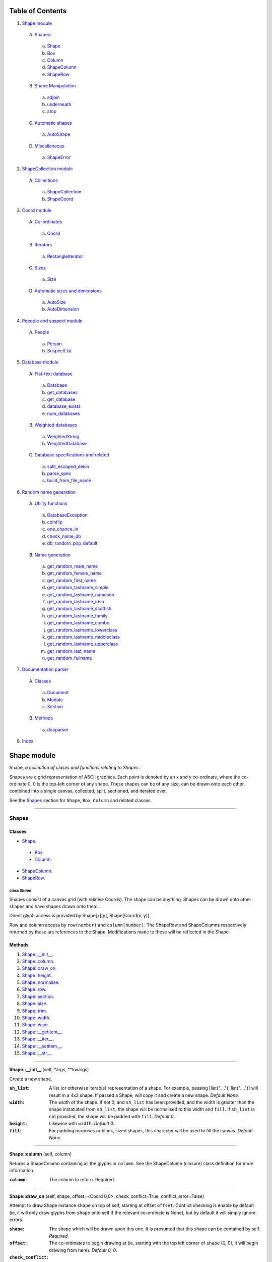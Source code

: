 
Table of Contents
=================

1. `Shape module`_

  A. `Shapes`_

    a. `Shape`_
    b. `Box`_
    c. `Column`_
    d. `ShapeColumn`_
    e. `ShapeRow`_

  B. `Shape Manipulation`_

    a. `adjoin`_
    b. `underneath`_
    c. `atop`_

  C. `Automatic shapes`_

    a. `AutoShape`_

  D. `Miscellaneous`_

    a. `ShapeError`_

2. `ShapeCollection module`_

  A. `Collections`_

    a. `ShapeCollection`_
    b. `ShapeCoord`_

3. `Coord module`_

  A. `Co-ordinates`_

    a. `Coord`_

  B. `Iterators`_

    a. `RectangleIterator`_

  C. `Sizes`_

    a. `Size`_

  D. `Automatic sizes and dimensions`_

    a. `AutoSize`_
    b. `AutoDimension`_

4. `Peeople and suspect module`_

  A. `People`_

    a. `Person`_
    b. `SuspectList`_

5. `Database module`_

  A. `Flat-text database`_

    a. `Database`_
    b. `get_databases`_
    c. `get_database`_
    d. `database_exists`_
    e. `num_databases`_

  B. `Weighted databases`_

    a. `WeightedString`_
    b. `WeightedDatabase`_

  C. `Database specifications and related`_

    a. `split_escaped_delim`_
    b. `parse_spec`_
    c. `build_from_file_name`_

6. `Random name generation`_

  A. `Utility functions`_

    a. `DatabaseException`_
    b. `coinflip`_
    c. `one_chance_in`_
    d. `check_name_db`_
    e. `db_random_pop_default`_

  B. `Name generation`_

    a. `get_random_male_name`_
    b. `get_random_female_name`_
    c. `get_random_first_name`_
    d. `get_random_lastname_simple`_
    e. `get_random_lastname_nameson`_
    f. `get_random_lastname_irish`_
    g. `get_random_lastname_scottish`_
    h. `get_random_lastname_family`_
    i. `get_random_lastname_combo`_
    j. `get_random_lastname_lowerclass`_
    k. `get_random_lastname_middleclass`_
    l. `get_random_lastname_upperclass`_
    m. `get_random_last_name`_
    n. `get_random_fullname`_

7. `Documentation parser`_

  A. `Classes`_

    a. `Document`_
    b. `Module`_
    c. `Section`_

  B. `Methods`_

    a. `docparser`_

8. `Index`_

.. _Shape module:

Shape module
============

Shape, *a collection of clases and functions relating to Shapes*.

Shapes are a grid representation of ASCII graphics. Each point is denoted by an
x and y co-ordinate, where the co-ordinate 0, 0 is the top-left corner of any
shape. These shapes can be of any size, can be drawn onto each other, combined
into a single canvas, collected, split, sectioned, and iterated over.

See the `Shapes`_ section for ``Shape``, ``Box``, ``Column`` and related
classes.

~~~~~~~~~~~~~~~~~~~~~~~~~~~~~~~~~~~~~~~~~~~~~~~~~~~~~~~~~~~~~~~~~~~~~~~~~~~~~~~~

.. _Shapes:

Shapes
------

Classes
#######

- `Shape`_.

 - `Box`_.
 - `Column`_.

- `ShapeColumn`_.
- `ShapeRow`_.

.. _Shape:

class *Shape*
^^^^^^^^^^^^^

Shapes consist of a canvas grid (with relative Coords). The shape can be
anything. Shapes can be drawn onto other shapes and have shapes drawn onto
them.

Direct glyph access is provided by Shape[x][y], Shape[Coord(x, y)].

Row and column access by ``row(number)`` and ``column(number)``. The ShapeRow
and ShapeColumns respectively returned by these are references to the Shape.
Modifications made to these will be reflected in the Shape.

Methods
#######

1. `Shape::__init__`_.
2. `Shape::column`_.
3. `Shape::draw_on`_.
4. `Shape::height`_.
5. `Shape::normalise`_.
6. `Shape::row`_.
7. `Shape::section`_.
8. `Shape::size`_.
9. `Shape::trim`_.
10. `Shape::width`_.
11. `Shape::wipe`_.
12. `Shape::__getitem__`_.
13. `Shape::__iter__`_.
14. `Shape::__setitem__`_.
15. `Shape::__str__`_.

~~~~~~~~~~~~~~~~~~~~~~~~~~~~~~~~~~~~~~~~~~~~~~~~~~~~~~~~~~~~~~~~~~~~~~~~~~~~~~~~

.. _Shape::__init__:

**Shape::__init__** (self, \*args, \*\*kwargs)

Create a new shape.

:``sh_list``: A list (or otherwise iterable) representation of a shape.
              For example, passing [list("...."), list("....")] will
              result in a 4x2 shape. If passed a Shape, will copy it and
              create a new shape. *Default None*.
:``width``: The width of the shape. If not 0, and ``sh_list`` has been
            provided, and the width is greater than the shape instatiated
            from ``sh_list``, the shape will be normalised to this width
            and ``fill``. If ``sh_list`` is not provided, the shape
            will be padded with ``fill``. *Default 0*.
:``height``: Likewise with ``width``. *Default 0*.
:``fill``: For padding purposes or blank, sized shapes, this character
           will be used to fill the canvas. *Default None*.

~~~~~~~~~~~~~~~~~~~~~~~~~~~~~~~~~~~~~~~~~~~~~~~~~~~~~~~~~~~~~~~~~~~~~~~~~~~~~~~~

.. _Shape::column:

**Shape::column** (self, column)

Returns a ShapeColumn containing all the glyphs in ``column``. See the
ShapeColumn (closure) class definition for more information.

:``column``: The column to return. Required.

~~~~~~~~~~~~~~~~~~~~~~~~~~~~~~~~~~~~~~~~~~~~~~~~~~~~~~~~~~~~~~~~~~~~~~~~~~~~~~~~

.. _Shape::draw_on:

**Shape::draw_on** (self, shape, offset=<Coord 0,0>, check_conflict=True, conflict_error=False)

Attempt to draw Shape instance ``shape`` on top of self, starting at
offset ``offset``. Conflict checking is enable by default (ie, it will
only draw glyphs from ``shape`` onto self if the relevant co-ordinate is
None), but by default it will simply ignore errors.

:``shape``: The shape which will be drawn upon this one. It is
            presumed that this shape can be contained by self.
            *Required*.
:``offset``: The co-ordinates to begin drawing at (ie, starting with
             the top left corner of ``shape`` (0, 0), it will begin
             drawing from here). *Default 0, 0*.
:``check_conflict``: Check for conflict before drawing. If true, it
                     will only copy a glyph from ``shape`` onto self if
                     self contains None at that location. *Default
                     True*.
:``conflict_error``: If true, will raise a ShapeError upon conflicts.
                     Catching this error allows the detection of
                     accidental overwriting. *Default False*.

~~~~~~~~~~~~~~~~~~~~~~~~~~~~~~~~~~~~~~~~~~~~~~~~~~~~~~~~~~~~~~~~~~~~~~~~~~~~~~~~

.. _Shape::height:

**Shape::height** (self)

Returns the smallest height that can contain the largest column of
the shape. *Note: columns are uniform in size across the shape; as with
rows, None padding is counted.*

~~~~~~~~~~~~~~~~~~~~~~~~~~~~~~~~~~~~~~~~~~~~~~~~~~~~~~~~~~~~~~~~~~~~~~~~~~~~~~~~

.. _Shape::normalise:

**Shape::normalise** (self, width=None, height=None, fill=None)

Extend either the width, the height, or both, of a Shape to the relevant
value, using the provided fill value.

:``width``: The width to which the Shape should be extended. This
            integer value should be greater than the current width
            of the Shape, or None to perform no width normalisation.
            *Default None*.
:``height``: The height to which the Shape should be extended. As per
             ``width`` above. *Default None*.
:``fill``: The fill character which should be used when extending
           rows and columns. *Default None*.

~~~~~~~~~~~~~~~~~~~~~~~~~~~~~~~~~~~~~~~~~~~~~~~~~~~~~~~~~~~~~~~~~~~~~~~~~~~~~~~~

.. _Shape::row:

**Shape::row** (self, row)

Returns a ShapeRow containing all the glyphs in ``row``. See the
ShapeRow (closure) class definition for more information.

:``row``: The row to return. Required.

~~~~~~~~~~~~~~~~~~~~~~~~~~~~~~~~~~~~~~~~~~~~~~~~~~~~~~~~~~~~~~~~~~~~~~~~~~~~~~~~

.. _Shape::section:

**Shape::section** (self, section_start, section_stop=None)

Return a new Shape containing within it the content of the current shape
from ``section_start`` to ``section_stop``.

:``section_start``: The top left co-ordinates of the rectangle. If
                    ``section_stop`` has not been provided, it will be
                    assumed that the section should instead consist of
                    Coord(0, 0) to ``section_stop``.
:``section_stop``: The bottom right co-ordinates of the rectangle. See
                   note regarding ``section_start``. *Default None*.

~~~~~~~~~~~~~~~~~~~~~~~~~~~~~~~~~~~~~~~~~~~~~~~~~~~~~~~~~~~~~~~~~~~~~~~~~~~~~~~~

.. _Shape::size:

**Shape::size** (self)

Returns the smallest box that can contain the shape. *Note: this counts
padding characters (None) as normal glyphs. Thus, it is only possible
to have varying lengths of rows, with the 'gap' being represented on
the right side of the object.*

~~~~~~~~~~~~~~~~~~~~~~~~~~~~~~~~~~~~~~~~~~~~~~~~~~~~~~~~~~~~~~~~~~~~~~~~~~~~~~~~

.. _Shape::trim:

**Shape::trim** (self, width=None, height=None, trim_left=False, trim_top=False)

The opposite of normalise in that it reduces the size of a Shape to the
relevant width or height provided. For reducing width, it can remove
columns from the right (default) or the left of the shape. For reducing
height, it can remove rows from the bottom (default) or the top of the
shape.

:``width``: As per normalise, the number of columns to reduce the
            shape to. Note: this is not the number of columns to
            remove. *Default None*.
:``height``: As per width, only regarding rows.
:``trim_left``: Instead remove columns from the left of the shape.
                *Default False*.
:``trim_top``: Instead remove rows from the top of the shape. *Default*
               *False*.

~~~~~~~~~~~~~~~~~~~~~~~~~~~~~~~~~~~~~~~~~~~~~~~~~~~~~~~~~~~~~~~~~~~~~~~~~~~~~~~~

.. _Shape::width:

**Shape::width** (self)

Returns the smallest width that can contain the largest row of the
shape. *Note: rows padded with None are not equivalent in length
to rows without padding.*

~~~~~~~~~~~~~~~~~~~~~~~~~~~~~~~~~~~~~~~~~~~~~~~~~~~~~~~~~~~~~~~~~~~~~~~~~~~~~~~~

.. _Shape::wipe:

**Shape::wipe** (self)

Iterate over the entire canvas and set every square to None.

~~~~~~~~~~~~~~~~~~~~~~~~~~~~~~~~~~~~~~~~~~~~~~~~~~~~~~~~~~~~~~~~~~~~~~~~~~~~~~~~

.. _Shape::__getitem__:

**Shape::__getitem__** (self, item)

Return either a glyph (if ``item`` is a Coord), or a column (if ``item``
is an integer). Does **not** support slicing!

:``item``: Either a Coord, in which case we return the actual item, or
           an "x" axis integer. The latter will return a ShapeColumn
           object that references the column.

~~~~~~~~~~~~~~~~~~~~~~~~~~~~~~~~~~~~~~~~~~~~~~~~~~~~~~~~~~~~~~~~~~~~~~~~~~~~~~~~

.. _Shape::__iter__:

**Shape::__iter__** (self)

Provide an iterator that returns (Coord(x, y), self[x][y]) for each
glyph within the Shape.

~~~~~~~~~~~~~~~~~~~~~~~~~~~~~~~~~~~~~~~~~~~~~~~~~~~~~~~~~~~~~~~~~~~~~~~~~~~~~~~~

.. _Shape::__setitem__:

**Shape::__setitem__** (self, item, value)

Alter the glyph at ``item`` by replacing with ``value``. Does **not**
support slicing.

:``item``: A co-ordinate, in which case we perform direct assignation
           of ``value`` to ``item``. The syntax of Shape[x][y] will not
           actually be parsed by this function. Instead, it is parsed
           as Shape.column(x)[y].
:``value``: Either None, a single-character string, or a list, instance
            of Shape or its subclass, Column. If passed a 1*x Shape it
            will attempt to draw the Shape on top of itself (without
            checking for conflict).

~~~~~~~~~~~~~~~~~~~~~~~~~~~~~~~~~~~~~~~~~~~~~~~~~~~~~~~~~~~~~~~~~~~~~~~~~~~~~~~~

.. _Shape::__str__:

**Shape::__str__** (self)

Translate a Shape into a string. None values are replaced with " ", and
new lines ("\n") are inserted at the end of each row.

~~~~~~~~~~~~~~~~~~~~~~~~~~~~~~~~~~~~~~~~~~~~~~~~~~~~~~~~~~~~~~~~~~~~~~~~~~~~~~~~

.. _Box:

class *Box*
^^^^^^^^^^^

A rectangular Shape that provides borders and perimeter access.

Methods
#######

1. `Box::__init__`_.
2. `Box::perimeter`_.

~~~~~~~~~~~~~~~~~~~~~~~~~~~~~~~~~~~~~~~~~~~~~~~~~~~~~~~~~~~~~~~~~~~~~~~~~~~~~~~~

.. _Box::__init__:

**Box::__init__** (self, width, height, border=1, fill=None, border_fill=None)

Create a box.

:``width``: How many characters wide the box should be.
:``height``: How many characters tall the box should be.
:``border``: The size of border to place. *Default 1*.
:``fill``: The fill character of the box. *Default None*.
:``border_fill``: The character to use when generating the border which
                  is drawn on top of the fill character (regardless of
                  conflicts).

~~~~~~~~~~~~~~~~~~~~~~~~~~~~~~~~~~~~~~~~~~~~~~~~~~~~~~~~~~~~~~~~~~~~~~~~~~~~~~~~

.. _Box::perimeter:

**Box::perimeter** (self)

Returns an iterator of Coords corresponding to the perimeter of the box,
specifically the border define when initialising the box. If
``self.border`` == 0 then will return nothing.

~~~~~~~~~~~~~~~~~~~~~~~~~~~~~~~~~~~~~~~~~~~~~~~~~~~~~~~~~~~~~~~~~~~~~~~~~~~~~~~~

.. _Column:

class *Column*
^^^^^^^^^^^^^^

A single-character column of characters.

Methods
#######

1. `Column::__init__`_.

~~~~~~~~~~~~~~~~~~~~~~~~~~~~~~~~~~~~~~~~~~~~~~~~~~~~~~~~~~~~~~~~~~~~~~~~~~~~~~~~

.. _Column::__init__:

**Column::__init__** (self, shape=None, height=None, fill=None)

Create a column.

:``shape``: List of characters (or Shape or ShapeColumn) to fill our
            column with.
:``height``: Height to pad the column to. *Default None*.
:``fill``: Padding character to use when padding the column. *Default
           None*.

~~~~~~~~~~~~~~~~~~~~~~~~~~~~~~~~~~~~~~~~~~~~~~~~~~~~~~~~~~~~~~~~~~~~~~~~~~~~~~~~

.. _ShapeColumn:

class *ShapeColumn*
^^^^^^^^^^^^^^^^^^^

ShapeColumn is merely a reference to a specific column of glyphs in a parent
Shape class. It's implemented thus to allow swapping of the x and y
co-ordinates when accessing a Shape as though it were a multi-dimensional
array.

Modifying via index (ShapeColumn[1]=None, for instance) will in fact
modify the Shape.

Methods
#######

1. `ShapeColumn::col`_.
2. `ShapeColumn::copy`_.
3. `ShapeColumn::parent`_.
4. `ShapeColumn::__getitem__`_.
5. `ShapeColumn::__iter__`_.
6. `ShapeColumn::__repr__`_.
7. `ShapeColumn::__setitem__`_.
8. `ShapeColumn::__str__`_.

~~~~~~~~~~~~~~~~~~~~~~~~~~~~~~~~~~~~~~~~~~~~~~~~~~~~~~~~~~~~~~~~~~~~~~~~~~~~~~~~

.. _ShapeColumn::col:

**ShapeColumn::col** (self)

Returns the column number that this column is a representation of.

~~~~~~~~~~~~~~~~~~~~~~~~~~~~~~~~~~~~~~~~~~~~~~~~~~~~~~~~~~~~~~~~~~~~~~~~~~~~~~~~

.. _ShapeColumn::copy:

**ShapeColumn::copy** (self)

Returns the actual column object as a list. This column object is a
copy, and any edits made to it are not reflected in the Shape.

~~~~~~~~~~~~~~~~~~~~~~~~~~~~~~~~~~~~~~~~~~~~~~~~~~~~~~~~~~~~~~~~~~~~~~~~~~~~~~~~

.. _ShapeColumn::parent:

**ShapeColumn::parent** (self)

Returns the Shape to which this column belongs.

~~~~~~~~~~~~~~~~~~~~~~~~~~~~~~~~~~~~~~~~~~~~~~~~~~~~~~~~~~~~~~~~~~~~~~~~~~~~~~~~

.. _ShapeColumn::__getitem__:

**ShapeColumn::__getitem__** (self, row)

Returns the glpyh located at ``row``.

:``row``: The row being requested for.

~~~~~~~~~~~~~~~~~~~~~~~~~~~~~~~~~~~~~~~~~~~~~~~~~~~~~~~~~~~~~~~~~~~~~~~~~~~~~~~~

.. _ShapeColumn::__iter__:

**ShapeColumn::__iter__** (self)

Provides iteration over the content of the column in the format of:
tuple(Coord, glyph), where Coord equates to the glyph location in the
Shape (rather than in this column), and the glyph is the relevant glyph.

~~~~~~~~~~~~~~~~~~~~~~~~~~~~~~~~~~~~~~~~~~~~~~~~~~~~~~~~~~~~~~~~~~~~~~~~~~~~~~~~

.. _ShapeColumn::__repr__:

**ShapeColumn::__repr__** (self)

Returns a representation of the column as an object.

~~~~~~~~~~~~~~~~~~~~~~~~~~~~~~~~~~~~~~~~~~~~~~~~~~~~~~~~~~~~~~~~~~~~~~~~~~~~~~~~

.. _ShapeColumn::__setitem__:

**ShapeColumn::__setitem__** (self, row, value)

Performs in-place assignation via ``self.parent()[Coord(self.column, row)]``
``= value`` (roughly). In fact, as the class is a closure, it does none of
these.

Provides index-based row access to the column, ie, column[1]="x".

:``row``: The row that you wish to assign a value to.
:``value``: The glyph you want to place. Either len(``value``) == 1
            or ``value`` is None must be true for the assignation to
            be successful.

~~~~~~~~~~~~~~~~~~~~~~~~~~~~~~~~~~~~~~~~~~~~~~~~~~~~~~~~~~~~~~~~~~~~~~~~~~~~~~~~

.. _ShapeColumn::__str__:

**ShapeColumn::__str__** (self)

Returns a string representation of the column, where each glyph is
followed by a new line.

~~~~~~~~~~~~~~~~~~~~~~~~~~~~~~~~~~~~~~~~~~~~~~~~~~~~~~~~~~~~~~~~~~~~~~~~~~~~~~~~

.. _ShapeRow:

class *ShapeRow*
^^^^^^^^^^^^^^^^

ShapeRow is merely a reference to a specific row of glyphs in a parent Shape
class. It reflects the implementation of the ShapeColumn which is thus
implemented to allow swapping x and y co-ordinates when accessing a shape as
though it were a multi-dimensional list.

Modifying via index (ShapeRow[1]=None, for instance) will in fact modify the
Shape.

Methods
#######

1. `ShapeRow::copy`_.
2. `ShapeRow::parent`_.
3. `ShapeRow::row`_.
4. `ShapeRow::__getitem__`_.
5. `ShapeRow::__iter__`_.
6. `ShapeRow::__repr__`_.
7. `ShapeRow::__setitem__`_.
8. `ShapeRow::__str__`_.

~~~~~~~~~~~~~~~~~~~~~~~~~~~~~~~~~~~~~~~~~~~~~~~~~~~~~~~~~~~~~~~~~~~~~~~~~~~~~~~~

.. _ShapeRow::copy:

**ShapeRow::copy** (self)

Returns the actual row object as a list. This row object is a
copy, and any edits made to it are not reflected in the Shape.

~~~~~~~~~~~~~~~~~~~~~~~~~~~~~~~~~~~~~~~~~~~~~~~~~~~~~~~~~~~~~~~~~~~~~~~~~~~~~~~~

.. _ShapeRow::parent:

**ShapeRow::parent** (self)

Returns the Shape to which this row belongs.

~~~~~~~~~~~~~~~~~~~~~~~~~~~~~~~~~~~~~~~~~~~~~~~~~~~~~~~~~~~~~~~~~~~~~~~~~~~~~~~~

.. _ShapeRow::row:

**ShapeRow::row** (self)

Returns the row number that this row is a representation of.

~~~~~~~~~~~~~~~~~~~~~~~~~~~~~~~~~~~~~~~~~~~~~~~~~~~~~~~~~~~~~~~~~~~~~~~~~~~~~~~~

.. _ShapeRow::__getitem__:

**ShapeRow::__getitem__** (self, column)

Returns the glpyh located at ``column``.

:``column``: The column being requested for.

~~~~~~~~~~~~~~~~~~~~~~~~~~~~~~~~~~~~~~~~~~~~~~~~~~~~~~~~~~~~~~~~~~~~~~~~~~~~~~~~

.. _ShapeRow::__iter__:

**ShapeRow::__iter__** (self)

Provides iteration over the content of the row in the format of:
tuple(Coord, glyph), where Coord equates to the glyph location in the
Shape (rather than in this row), and the glyph is the relevant glyph.

~~~~~~~~~~~~~~~~~~~~~~~~~~~~~~~~~~~~~~~~~~~~~~~~~~~~~~~~~~~~~~~~~~~~~~~~~~~~~~~~

.. _ShapeRow::__repr__:

**ShapeRow::__repr__** (self)

Returns a representation of the row as an object.

~~~~~~~~~~~~~~~~~~~~~~~~~~~~~~~~~~~~~~~~~~~~~~~~~~~~~~~~~~~~~~~~~~~~~~~~~~~~~~~~

.. _ShapeRow::__setitem__:

**ShapeRow::__setitem__** (self, column, value)

Performs in-place assignation via self.parent()[Coord(self.row, column)]
= value (roughly). In fact, as the class is a closure, it does none of
these.

Provides index-based column access to the row, ie, row[1]="x".

:``column``: The column that you wish to assign a value to.
:``value``: The glyph you want to place. Either len(``value``) == 1
            or ``value`` is None must be true for the assignation to
            be successful.

~~~~~~~~~~~~~~~~~~~~~~~~~~~~~~~~~~~~~~~~~~~~~~~~~~~~~~~~~~~~~~~~~~~~~~~~~~~~~~~~

.. _ShapeRow::__str__:

**ShapeRow::__str__** (self)

Returns a string representation of the row.

~~~~~~~~~~~~~~~~~~~~~~~~~~~~~~~~~~~~~~~~~~~~~~~~~~~~~~~~~~~~~~~~~~~~~~~~~~~~~~~~

.. _Shape Manipulation:

Shape Manipulation
------------------

Methods
#######

.. _adjoin:

function *adjoin* (shape1, shape2, overlap=0, top_offset=0, fill=None, join_left=False, skip_conflicts=False, collect=False, offset_both=False)
^^^^^^^^^^^^^^^^^^^^^^^^^^^^^^^^^^^^^^^^^^^^^^^^^^^^^^^^^^^^^^^^^^^^^^^^^^^^^^^^^^^^^^^^^^^^^^^^^^^^^^^^^^^^^^^^^^^^^^^^^^^^^^^^^^^^^^^^^^^^^^^

Take two shapes and combine them into one. This method places shapes
side-by-side with ``shape1`` on the left and ``shape2`` on the right. If
``overlap`` is greater than zero, ``shape2`` will overlap ``shape1`` on the
left by ``overlap``. Finally, the resultant shape will be padded using
``fill``.

:``shape1``: The first shape. *Required*.
:``shape2``: The second shape. *Required*.
:``overlap``: How much to overlap ``shape1`` with ``shape2``. *Default*
              *0*.
:``top_offset``: If specified, once the overlap has been calculated, the
                 second shape will be vertically offset by ``top_offset``
                 from the "top" of the canvas. *Default 0*.
:``fill``: The character to pad out the rest of the canvas if
           ``shape1.height() < shape2.height()`` or vice versa.
:``join_left``: If true, will instead join ``shape2`` to the left of
                ``shape1``. This is achieved by swapping the parameters.
                *Default False*.
:``skip_conflicts``: If true and ``overlap`` > 0, will not draw the parts of
                     ``shape2`` where they overlap with the parts of ``shape1``.
:``collect``: If true, returns a ShapeCollection instead of a canvas.
                 *Default False*.
:``offset_both``: If true, the ``top_offset`` will be applied to both
                  shapes. *Default False*.

~~~~~~~~~~~~~~~~~~~~~~~~~~~~~~~~~~~~~~~~~~~~~~~~~~~~~~~~~~~~~~~~~~~~~~~~~~~~~~~~

.. _underneath:

function *underneath* (shape1, shape2, left_offset=0, overlap=0, fill=None, join_top=False, skip_conflicts=False, offset_first=False, offset_second=True, collect=False)
^^^^^^^^^^^^^^^^^^^^^^^^^^^^^^^^^^^^^^^^^^^^^^^^^^^^^^^^^^^^^^^^^^^^^^^^^^^^^^^^^^^^^^^^^^^^^^^^^^^^^^^^^^^^^^^^^^^^^^^^^^^^^^^^^^^^^^^^^^^^^^^^^^^^^^^^^^^^^^^^^^^^^^^^

Take two shapes and combine them into one by drawing ``shape1`` and then
drawing ``shape2`` directly beneath it.

:``shape1``: The first shape to be drawn. *Required*.
:``shape2``: The second shape to be drawn; this will be drawn
             underneath ``shape1``. *Required*.
:``left_offset``: How many columns to offset the shapes by. *Default 0*.
:``overlap``: How many rows ``shape2`` should overlap ``shape1``.
              *Default 0*.
:``fill``: Character to be used in filling out the canvas.
           *Default None*.
:``join_top``: Draw ``shape2`` on top of ``shape1`` instead. *Default*
               *False*.
:``skip_conflicts``: Where ``shape2`` conflicts with ``shape1``, keep
                     ``shape1``'s glyphs. *Default False*
:``offset_first``: Offset ``shape1`` by ``left_offset``. *Default False*.
:``offset_second``: Offset ``shape2`` by ``left_offset``. *Default True*.
:``collect``: If true, returns a ShapeCollection instead of a canvas.
                 *Default False*.

~~~~~~~~~~~~~~~~~~~~~~~~~~~~~~~~~~~~~~~~~~~~~~~~~~~~~~~~~~~~~~~~~~~~~~~~~~~~~~~~

.. _atop:

function *atop* (shape1, shape2, left_offset=0, overlap=0, fill=None, join_bottom=False, skip_conflicts=False, offset_first=False, offset_second=True, collect=False)
^^^^^^^^^^^^^^^^^^^^^^^^^^^^^^^^^^^^^^^^^^^^^^^^^^^^^^^^^^^^^^^^^^^^^^^^^^^^^^^^^^^^^^^^^^^^^^^^^^^^^^^^^^^^^^^^^^^^^^^^^^^^^^^^^^^^^^^^^^^^^^^^^^^^^^^^^^^^^^^^^^^^^

Take two shapes and combine them into one by drawing ``shape1`` and then
drawing ``shape2`` directly above it. This is an alias for ``underneath``
with the ``join_top`` flag set to True.

:``shape1``: The first shape to be drawn. *Required*.
:``shape2``: The second shape to be drawn; this will be drawn
             above ``shape1``. *Required*.
:``left_offset``: How many columns to offset the shapes by. *Default 0*.
:``overlap``: How many rows ``shape2`` should overlap ``shape1``.
              *Default 0*.
:``fill``: Character to be used in filling out the canvas.
           *Default None*.
:``join_bottom``: Draw ``shape2`` beneath of ``shape1`` instead. *Default*
                  *False*.
:``skip_conflicts``: Where ``shape2`` conflicts with ``shape1``, keep
                     ``shape1``'s glyphs. *Default False*
:``offset_first``: Offset ``shape1`` by ``left_offset``. *Default False*.
:``offset_second``: Offset ``shape2`` by ``left_offset``. *Default True*.
:``collect``: If true, returns a ShapeCollection instead of a canvas.
                 *Default False*.

~~~~~~~~~~~~~~~~~~~~~~~~~~~~~~~~~~~~~~~~~~~~~~~~~~~~~~~~~~~~~~~~~~~~~~~~~~~~~~~~

.. _Automatic shapes:

Automatic shapes
----------------

Classes
#######

- `AutoShape`_.

.. _AutoShape:

class *AutoShape*
^^^^^^^^^^^^^^^^^

An unsized Shape that expands to suit needs.

Methods
#######

1. `AutoShape::__init__`_.
2. `AutoShape::actual_height`_.
3. `AutoShape::actual_size`_.
4. `AutoShape::actual_width`_.
5. `AutoShape::as_shape`_.
6. `AutoShape::height`_.
7. `AutoShape::normalise`_.
8. `AutoShape::size`_.
9. `AutoShape::width`_.
10. `AutoShape::_actual_wrapper`_.
11. `AutoShape::__getitem__`_.
12. `AutoShape::__setitem__`_.

~~~~~~~~~~~~~~~~~~~~~~~~~~~~~~~~~~~~~~~~~~~~~~~~~~~~~~~~~~~~~~~~~~~~~~~~~~~~~~~~

.. _AutoShape::__init__:

**AutoShape::__init__** (self, fill=None)

Initiate the automatic shape.

:``fill``: What character should be used when normalising the shape.

~~~~~~~~~~~~~~~~~~~~~~~~~~~~~~~~~~~~~~~~~~~~~~~~~~~~~~~~~~~~~~~~~~~~~~~~~~~~~~~~

.. _AutoShape::actual_height:

**AutoShape::actual_height** (self, \*args, \*\*kwargs)

To compensate for automatic sizing, actual heights of the AutoShape are
accessed via suffixing "actual" to the function name.

~~~~~~~~~~~~~~~~~~~~~~~~~~~~~~~~~~~~~~~~~~~~~~~~~~~~~~~~~~~~~~~~~~~~~~~~~~~~~~~~

.. _AutoShape::actual_size:

**AutoShape::actual_size** (self, \*args, \*\*kwargs)

To compensate for automatic sizing, actual sizes of the AutoShape are
accessed via suffixing "actual" to the function name.

~~~~~~~~~~~~~~~~~~~~~~~~~~~~~~~~~~~~~~~~~~~~~~~~~~~~~~~~~~~~~~~~~~~~~~~~~~~~~~~~

.. _AutoShape::actual_width:

**AutoShape::actual_width** (self, \*args, \*\*kwargs)

To compensate for automatic sizing, actual widths of the AutoShape are
accessed via suffixing "actual" to the function name.

~~~~~~~~~~~~~~~~~~~~~~~~~~~~~~~~~~~~~~~~~~~~~~~~~~~~~~~~~~~~~~~~~~~~~~~~~~~~~~~~

.. _AutoShape::as_shape:

**AutoShape::as_shape** (self)

Attempts to convert the current AutoShape into a Shape, and then returns
it.

~~~~~~~~~~~~~~~~~~~~~~~~~~~~~~~~~~~~~~~~~~~~~~~~~~~~~~~~~~~~~~~~~~~~~~~~~~~~~~~~

.. _AutoShape::height:

**AutoShape::height** (self)

To compensate for the automatic sizing of the shape, height returns an
"infinite" height. To get the actual height of the shape, use
``AutoShape::actual_width``.

~~~~~~~~~~~~~~~~~~~~~~~~~~~~~~~~~~~~~~~~~~~~~~~~~~~~~~~~~~~~~~~~~~~~~~~~~~~~~~~~

.. _AutoShape::normalise:

**AutoShape::normalise** (self, \*args, \*\*kwargs)

Extend either the width, the height, or both, of a Shape to the relevant
value, using the provided fill value.

:``width``: The width to which the Shape should be extended. This
            integer value should be greater than the current width
            of the Shape, or None to perform no width normalisation.
            *Default None*.
:``height``: The height to which the Shape should be extended. As per
             ``width`` above. *Default None*.
:``fill``: The fill character which should be used when extending
           rows and columns. *Default None*.

~~~~~~~~~~~~~~~~~~~~~~~~~~~~~~~~~~~~~~~~~~~~~~~~~~~~~~~~~~~~~~~~~~~~~~~~~~~~~~~~

.. _AutoShape::size:

**AutoShape::size** (self)

To compensate for the automatic sizing of the shape, size returns an
"infinite" size. To get the actual size of the shape, use
``AutoShape::actual_size.``

~~~~~~~~~~~~~~~~~~~~~~~~~~~~~~~~~~~~~~~~~~~~~~~~~~~~~~~~~~~~~~~~~~~~~~~~~~~~~~~~

.. _AutoShape::width:

**AutoShape::width** (self)

To compensate for the automatic sizing of the shape, width returns an
"inifinite" width. To get the actual width of the shape, use
``AutoShape::actual_width``.

~~~~~~~~~~~~~~~~~~~~~~~~~~~~~~~~~~~~~~~~~~~~~~~~~~~~~~~~~~~~~~~~~~~~~~~~~~~~~~~~

.. _AutoShape::_actual_wrapper:

**AutoShape::_actual_wrapper** (function)

Performs hot-swapping of actual_width, actual_height and actual_size
into the relevant width, height and size functions before executing
the function. Once performed, hot-swaps the functions back again.

:``function``: The function to be wrapped.

~~~~~~~~~~~~~~~~~~~~~~~~~~~~~~~~~~~~~~~~~~~~~~~~~~~~~~~~~~~~~~~~~~~~~~~~~~~~~~~~

.. _AutoShape::__getitem__:

**AutoShape::__getitem__** (self, item)

Attempt to access ``item``. If ``item`` is outside of the bounds of the
current shape, it is sized accordingly.

:``item``: The item to be accessed.

~~~~~~~~~~~~~~~~~~~~~~~~~~~~~~~~~~~~~~~~~~~~~~~~~~~~~~~~~~~~~~~~~~~~~~~~~~~~~~~~

.. _AutoShape::__setitem__:

**AutoShape::__setitem__** (self, item, value)

Attempt to set ``item`` to ``value``. If ``item`` if outside of the
bounds of the current shape, it is sized accordingly.

:``item``: The item to be set.
:``value``: The value to be set.

~~~~~~~~~~~~~~~~~~~~~~~~~~~~~~~~~~~~~~~~~~~~~~~~~~~~~~~~~~~~~~~~~~~~~~~~~~~~~~~~

.. _Miscellaneous:

Miscellaneous
-------------

Classes
#######

- `ShapeError`_.

.. _ShapeError:

class *ShapeError*
^^^^^^^^^^^^^^^^^^

A generic Shape-related error.

~~~~~~~~~~~~~~~~~~~~~~~~~~~~~~~~~~~~~~~~~~~~~~~~~~~~~~~~~~~~~~~~~~~~~~~~~~~~~~~~

.. _ShapeCollection module:

ShapeCollection module
======================

~~~~~~~~~~~~~~~~~~~~~~~~~~~~~~~~~~~~~~~~~~~~~~~~~~~~~~~~~~~~~~~~~~~~~~~~~~~~~~~~

.. _Collections:

Collections
-----------

Classes
#######

- `ShapeCollection`_.
- `ShapeCoord`_.

.. _ShapeCollection:

class *ShapeCollection*
^^^^^^^^^^^^^^^^^^^^^^^

A sortable collection of Shapes and co-ordinates. Can be initiliased from a list
of ShapeCoords or Shapes. For the latter, these will be wrapped in a ShapeCoord
using Coord(0, 0) as their co-ordinate.

You can also ``append`` items, ``pop`` items, assign using ShapeCollection[index]
notation, and fetch via ShapeCollcetion[index] notation.

Methods
#######

1. `ShapeCollection::__init__`_.
2. `ShapeCollection::append`_.
3. `ShapeCollection::column`_.
4. `ShapeCollection::combine`_.
5. `ShapeCollection::copy`_.
6. `ShapeCollection::draw_on`_.
7. `ShapeCollection::extend`_.
8. `ShapeCollection::height`_.
9. `ShapeCollection::insert`_.
10. `ShapeCollection::offset`_.
11. `ShapeCollection::place_on`_.
12. `ShapeCollection::pop`_.
13. `ShapeCollection::prioritise`_.
14. `ShapeCollection::reverse`_.
15. `ShapeCollection::reversed`_.
16. `ShapeCollection::row`_.
17. `ShapeCollection::size`_.
18. `ShapeCollection::sort`_.
19. `ShapeCollection::width`_.
20. `ShapeCollection::__getitem__`_.
21. `ShapeCollection::__iter__`_.
22. `ShapeCollection::__len__`_.
23. `ShapeCollection::__setitem__`_.

~~~~~~~~~~~~~~~~~~~~~~~~~~~~~~~~~~~~~~~~~~~~~~~~~~~~~~~~~~~~~~~~~~~~~~~~~~~~~~~~

.. _ShapeCollection::__init__:

**ShapeCollection::__init__** (self, shapes=None)

*Method undocumented*.

~~~~~~~~~~~~~~~~~~~~~~~~~~~~~~~~~~~~~~~~~~~~~~~~~~~~~~~~~~~~~~~~~~~~~~~~~~~~~~~~

.. _ShapeCollection::append:

**ShapeCollection::append** (self, item, c=None)

As with the initialisation function, all Shapes passed in are here
converted into ShapeCoords, using Coord(0, 0) as their offset. All other
instances are not allowed.

~~~~~~~~~~~~~~~~~~~~~~~~~~~~~~~~~~~~~~~~~~~~~~~~~~~~~~~~~~~~~~~~~~~~~~~~~~~~~~~~

.. _ShapeCollection::column:

**ShapeCollection::column** (self, column)

Provides an iteration of CollectionCoords.

:``column``: Which column you want to iterate over.

~~~~~~~~~~~~~~~~~~~~~~~~~~~~~~~~~~~~~~~~~~~~~~~~~~~~~~~~~~~~~~~~~~~~~~~~~~~~~~~~

.. _ShapeCollection::combine:

**ShapeCollection::combine** (self)

Converts a collection into a single Shape by taking drawing all ShapeCoords
onto an automatically shaped canvas.

Doesn't currently provide error checking. Should.

~~~~~~~~~~~~~~~~~~~~~~~~~~~~~~~~~~~~~~~~~~~~~~~~~~~~~~~~~~~~~~~~~~~~~~~~~~~~~~~~

.. _ShapeCollection::copy:

**ShapeCollection::copy** (self)

Returns a copy of this collection.

~~~~~~~~~~~~~~~~~~~~~~~~~~~~~~~~~~~~~~~~~~~~~~~~~~~~~~~~~~~~~~~~~~~~~~~~~~~~~~~~

.. _ShapeCollection::draw_on:

**ShapeCollection::draw_on** (self, target, offset=None)

Via direct canvas access, draws the contents of ``shape`` onto the
relevant spots of each canvas contained within.

``target``: The shape that should be drawn on this collection. If the
            shape is larger than the contained shapes, only the section
            that can be contained within the contained shapes will be
            drawn.
``offset``: A Coord denoting by how much the shape should be offset
            before drawing. *Default None*.

~~~~~~~~~~~~~~~~~~~~~~~~~~~~~~~~~~~~~~~~~~~~~~~~~~~~~~~~~~~~~~~~~~~~~~~~~~~~~~~~

.. _ShapeCollection::extend:

**ShapeCollection::extend** (self, items)

Extends the current collection of ShapeCoords by the passed list of
items.

:``items``: An instance of ShapeCollection. *Required*.

~~~~~~~~~~~~~~~~~~~~~~~~~~~~~~~~~~~~~~~~~~~~~~~~~~~~~~~~~~~~~~~~~~~~~~~~~~~~~~~~

.. _ShapeCollection::height:

**ShapeCollection::height** (self)

Returns the height required to contain each member.

~~~~~~~~~~~~~~~~~~~~~~~~~~~~~~~~~~~~~~~~~~~~~~~~~~~~~~~~~~~~~~~~~~~~~~~~~~~~~~~~

.. _ShapeCollection::insert:

**ShapeCollection::insert** (self, index, item)

Insert ``item`` at ``index``, shifting contents down by one. If the
index is beyond the bounds of the collection, it will be appended
instead.

Returns the index that the item was actually inserted at.

:``index``: What index to insert the item at.
:``item``: The shape to insert.

~~~~~~~~~~~~~~~~~~~~~~~~~~~~~~~~~~~~~~~~~~~~~~~~~~~~~~~~~~~~~~~~~~~~~~~~~~~~~~~~

.. _ShapeCollection::offset:

**ShapeCollection::offset** (self, offset)

Offsets each member of the ShapeCollection by the passed offset.

:``offset``: A Coord or Size with which to offset each Shape. If this is
             a negative value, the offsetting will be subtractive;
             however, if this results in any ShapeCoord being negatively
             offset, an error will be raised, and the offsetting will be
             abandoned. *Required*.

~~~~~~~~~~~~~~~~~~~~~~~~~~~~~~~~~~~~~~~~~~~~~~~~~~~~~~~~~~~~~~~~~~~~~~~~~~~~~~~~

.. _ShapeCollection::place_on:

**ShapeCollection::place_on** (self, new_collection, offset=None)

Offset the contents of ``new_collection`` by ``offset`` and then extend
this collection with the contents of ``new_collection``.

``new_collection``: An instance of ShapeCollection, or one of its
                    subclasses.
``offset``: A Coord denoting by how much the ``new_collection`` should
            be offset. *Default None*.

~~~~~~~~~~~~~~~~~~~~~~~~~~~~~~~~~~~~~~~~~~~~~~~~~~~~~~~~~~~~~~~~~~~~~~~~~~~~~~~~

.. _ShapeCollection::pop:

**ShapeCollection::pop** (self, index=-1)

Pop index ``index`` item from the collection of ShapeCoords.

:``index``: The index in question. *Default -1*.

~~~~~~~~~~~~~~~~~~~~~~~~~~~~~~~~~~~~~~~~~~~~~~~~~~~~~~~~~~~~~~~~~~~~~~~~~~~~~~~~

.. _ShapeCollection::prioritise:

**ShapeCollection::prioritise** (self, index, priority=True)

Alter the priority of ``index``. Priority basically equates to the
location within the ShapeCollection: indexes with a higher priority are
drawn later and are thus less likely to be overriden by another shape;
likewise, indexes with lower priorities are drawn earlier and a thus
more likely to be override by another shape.

Priorities are only as valid as long as new items are not added to the
collection.

Returns the new index of the item.

:``index``: The index you wish to prioritise.
:``priority``: The priority you want to set the index to. Negative
               numbers will decrease the priority, and positive numbers
               increase it. If True, the priority will be increased to
               as high as possible. If False, it will be decreased to as
               low as possible. *Default True*.

~~~~~~~~~~~~~~~~~~~~~~~~~~~~~~~~~~~~~~~~~~~~~~~~~~~~~~~~~~~~~~~~~~~~~~~~~~~~~~~~

.. _ShapeCollection::reverse:

**ShapeCollection::reverse** (self)

Performs an in-place reversing of the contents of this ShapeCollection.
This has the effect of reversing the priority: items added earlier will
be drawn later, and vice versa. For example::

  >> coll = ShapeCollection()
  >> coll.append(Shape(3, 3, "Y"))
  >> coll.append(Shape(3, 3, "X"))

Combining this will result in::

  >> print coll.combine()
  XXX
  XXX
  XXX

Calling reverse before combining results in:

  >> coll.reverse()
  >> print coll.combine()
  YYY
  YYY
  YYY

~~~~~~~~~~~~~~~~~~~~~~~~~~~~~~~~~~~~~~~~~~~~~~~~~~~~~~~~~~~~~~~~~~~~~~~~~~~~~~~~

.. _ShapeCollection::reversed:

**ShapeCollection::reversed** (self)

Returns a copy of this collection that has been reversed. See
``ShapeCollection::reverse``.

~~~~~~~~~~~~~~~~~~~~~~~~~~~~~~~~~~~~~~~~~~~~~~~~~~~~~~~~~~~~~~~~~~~~~~~~~~~~~~~~

.. _ShapeCollection::row:

**ShapeCollection::row** (self, row)

Provides an iteration of CollectionCoords.

:``row``: Which row you want to iterate over.

~~~~~~~~~~~~~~~~~~~~~~~~~~~~~~~~~~~~~~~~~~~~~~~~~~~~~~~~~~~~~~~~~~~~~~~~~~~~~~~~

.. _ShapeCollection::size:

**ShapeCollection::size** (self)

Returns the size required to contain each member.

~~~~~~~~~~~~~~~~~~~~~~~~~~~~~~~~~~~~~~~~~~~~~~~~~~~~~~~~~~~~~~~~~~~~~~~~~~~~~~~~

.. _ShapeCollection::sort:

**ShapeCollection::sort** (self)

In-place sorting by size!

~~~~~~~~~~~~~~~~~~~~~~~~~~~~~~~~~~~~~~~~~~~~~~~~~~~~~~~~~~~~~~~~~~~~~~~~~~~~~~~~

.. _ShapeCollection::width:

**ShapeCollection::width** (self)

Returns the width required to contain each member.

~~~~~~~~~~~~~~~~~~~~~~~~~~~~~~~~~~~~~~~~~~~~~~~~~~~~~~~~~~~~~~~~~~~~~~~~~~~~~~~~

.. _ShapeCollection::__getitem__:

**ShapeCollection::__getitem__** (self, item)

If ``item`` is an integer:

Fetch item index ``item`` from the collection of ShapeCoords.

If ``item`` is a Coord instance:

Attempt to locate ``item`` in the contained ShapeCoords. If ``item`` is
contained within multiple shapes, a list of them will be returned.

:``item``: The item to be fetched. Either an integer or a Coord.

~~~~~~~~~~~~~~~~~~~~~~~~~~~~~~~~~~~~~~~~~~~~~~~~~~~~~~~~~~~~~~~~~~~~~~~~~~~~~~~~

.. _ShapeCollection::__iter__:

**ShapeCollection::__iter__** (self)

Creates an iterator for the ShapeCoords contained within.

~~~~~~~~~~~~~~~~~~~~~~~~~~~~~~~~~~~~~~~~~~~~~~~~~~~~~~~~~~~~~~~~~~~~~~~~~~~~~~~~

.. _ShapeCollection::__len__:

**ShapeCollection::__len__** (self)

Returns the number of ShapeCoords contained within.

~~~~~~~~~~~~~~~~~~~~~~~~~~~~~~~~~~~~~~~~~~~~~~~~~~~~~~~~~~~~~~~~~~~~~~~~~~~~~~~~

.. _ShapeCollection::__setitem__:

**ShapeCollection::__setitem__** (self, item, value)

If ``item`` is an integer:

Insert ``value`` at ``item``, replacing whatever ShapeCoord is existent
there.

:``item``: The index the value is to be inserted at.
:``value``: The value to be inserted. This is automatically cased
            from a Shape into a ShapeCoord(Shape, Coord(0, 0)).
            Otherwise it is assumed to be a ShapeCoord. All other
            types will cause an error.

If ``item`` is an instance of Coord:

Insert ``value`` at ``item`` in each Shape contained within. If ``item``
is found in multiple shapes, it will set ``value`` in each one; if
``value`` is iterable and multiple instances are found, values will be
applied from ``value[0]`` onwards. If it runs out of values in
``value``, it will cease setting and return.

:``item``: Instance of Coord.
:``value``: Either one of or a list of width one strings.

~~~~~~~~~~~~~~~~~~~~~~~~~~~~~~~~~~~~~~~~~~~~~~~~~~~~~~~~~~~~~~~~~~~~~~~~~~~~~~~~

.. _ShapeCoord:

class *ShapeCoord*
^^^^^^^^^^^^^^^^^^

A named tuple pair providing ``shape`` and ``coord`` members. This is primarily
used by the ShapeCollection class.

Methods
#######

1. `ShapeCoord::height`_.
2. `ShapeCoord::size`_.
3. `ShapeCoord::width`_.
4. `ShapeCoord::__getattribute__`_.

~~~~~~~~~~~~~~~~~~~~~~~~~~~~~~~~~~~~~~~~~~~~~~~~~~~~~~~~~~~~~~~~~~~~~~~~~~~~~~~~

.. _ShapeCoord::height:

**ShapeCoord::height** (self)

Wrapper over self.shape.height.

~~~~~~~~~~~~~~~~~~~~~~~~~~~~~~~~~~~~~~~~~~~~~~~~~~~~~~~~~~~~~~~~~~~~~~~~~~~~~~~~

.. _ShapeCoord::size:

**ShapeCoord::size** (self)

Wrapper over self.shape.size.

~~~~~~~~~~~~~~~~~~~~~~~~~~~~~~~~~~~~~~~~~~~~~~~~~~~~~~~~~~~~~~~~~~~~~~~~~~~~~~~~

.. _ShapeCoord::width:

**ShapeCoord::width** (self)

Wraper over self.shape.width.

~~~~~~~~~~~~~~~~~~~~~~~~~~~~~~~~~~~~~~~~~~~~~~~~~~~~~~~~~~~~~~~~~~~~~~~~~~~~~~~~

.. _ShapeCoord::__getattribute__:

**ShapeCoord::__getattribute__** (self, attr)

*Method undocumented*.

~~~~~~~~~~~~~~~~~~~~~~~~~~~~~~~~~~~~~~~~~~~~~~~~~~~~~~~~~~~~~~~~~~~~~~~~~~~~~~~~

.. _Coord module:

Coord module
============

~~~~~~~~~~~~~~~~~~~~~~~~~~~~~~~~~~~~~~~~~~~~~~~~~~~~~~~~~~~~~~~~~~~~~~~~~~~~~~~~

.. _Co-ordinates:

Co-ordinates
------------

Classes
#######

- `Coord`_.

.. _Coord:

class *Coord*
^^^^^^^^^^^^^

Simple representation of a co-ordinate. 0,0 is assumed to be the top-left
base co-ordinate. A co-ordinate defined as -1,-1 is assumed to be invalid.
However, negative co-ordinates may be useful for co-ordinate arithmetic.

Methods
#######

1. `Coord::__init__`_.
2. `Coord::as_tuple`_.
3. `Coord::valid`_.

~~~~~~~~~~~~~~~~~~~~~~~~~~~~~~~~~~~~~~~~~~~~~~~~~~~~~~~~~~~~~~~~~~~~~~~~~~~~~~~~

.. _Coord::__init__:

**Coord::__init__** (self, x=-1, y=-1)

*Method undocumented*.

~~~~~~~~~~~~~~~~~~~~~~~~~~~~~~~~~~~~~~~~~~~~~~~~~~~~~~~~~~~~~~~~~~~~~~~~~~~~~~~~

.. _Coord::as_tuple:

**Coord::as_tuple** (self)

*Method undocumented*.

~~~~~~~~~~~~~~~~~~~~~~~~~~~~~~~~~~~~~~~~~~~~~~~~~~~~~~~~~~~~~~~~~~~~~~~~~~~~~~~~

.. _Coord::valid:

**Coord::valid** (self)

*Method undocumented*.

~~~~~~~~~~~~~~~~~~~~~~~~~~~~~~~~~~~~~~~~~~~~~~~~~~~~~~~~~~~~~~~~~~~~~~~~~~~~~~~~

.. _Iterators:

Iterators
---------

Classes
#######

- `RectangleIterator`_.

.. _RectangleIterator:

class *RectangleIterator*
^^^^^^^^^^^^^^^^^^^^^^^^^

Methods
#######

1. `RectangleIterator::__init__`_.

~~~~~~~~~~~~~~~~~~~~~~~~~~~~~~~~~~~~~~~~~~~~~~~~~~~~~~~~~~~~~~~~~~~~~~~~~~~~~~~~

.. _RectangleIterator::__init__:

**RectangleIterator::__init__** (self, start_point, stop_point=None)

Iterator over a rectangle of points starting at ``start_point``, finishing
at ``stop_point``.

:``start_point``: The starting location of rectangle; if ``stop_point``
                  is undefined, ``start_point`` will become ``Coord(0,0)``
                  and the original start point will be used as the stop
                  point. *Required*.
:``stop_point``: The finishing location of the rectangle. *Default None*.

~~~~~~~~~~~~~~~~~~~~~~~~~~~~~~~~~~~~~~~~~~~~~~~~~~~~~~~~~~~~~~~~~~~~~~~~~~~~~~~~

.. _Sizes:

Sizes
-----

Classes
#######

- `Size`_.

.. _Size:

class *Size*
^^^^^^^^^^^^

A specific representation of size using width and height.

Methods
#######

1. `Size::__init__`_.

~~~~~~~~~~~~~~~~~~~~~~~~~~~~~~~~~~~~~~~~~~~~~~~~~~~~~~~~~~~~~~~~~~~~~~~~~~~~~~~~

.. _Size::__init__:

**Size::__init__** (self, width=-1, height=-1)

*Method undocumented*.

~~~~~~~~~~~~~~~~~~~~~~~~~~~~~~~~~~~~~~~~~~~~~~~~~~~~~~~~~~~~~~~~~~~~~~~~~~~~~~~~

.. _Automatic sizes and dimensions:

Automatic sizes and dimensions
------------------------------

Classes
#######

- `AutoDimension`_.
- `AutoSize`_.

.. _AutoSize:

class *AutoSize*
^^^^^^^^^^^^^^^^

An automatic size. For comparative purposes, it is always larger than
something else--never equal and never smaller.

Methods
#######

1. `AutoSize::__init__`_.
2. `AutoSize::valid`_.

~~~~~~~~~~~~~~~~~~~~~~~~~~~~~~~~~~~~~~~~~~~~~~~~~~~~~~~~~~~~~~~~~~~~~~~~~~~~~~~~

.. _AutoSize::__init__:

**AutoSize::__init__** (self)

*Method undocumented*.

~~~~~~~~~~~~~~~~~~~~~~~~~~~~~~~~~~~~~~~~~~~~~~~~~~~~~~~~~~~~~~~~~~~~~~~~~~~~~~~~

.. _AutoSize::valid:

**AutoSize::valid** (self)

*Method undocumented*.

~~~~~~~~~~~~~~~~~~~~~~~~~~~~~~~~~~~~~~~~~~~~~~~~~~~~~~~~~~~~~~~~~~~~~~~~~~~~~~~~

.. _AutoDimension:

class *AutoDimension*
^^^^^^^^^^^^^^^^^^^^^

An automatically sized integer. As a string, it is represented by infinity.
It is always larger than other integers, never less than nor equal to.

Methods
#######


~~~~~~~~~~~~~~~~~~~~~~~~~~~~~~~~~~~~~~~~~~~~~~~~~~~~~~~~~~~~~~~~~~~~~~~~~~~~~~~~

.. _Peeople and suspect module:

Peeople and suspect module
==========================

Set up characters, their basic traits and relationships.

~~~~~~~~~~~~~~~~~~~~~~~~~~~~~~~~~~~~~~~~~~~~~~~~~~~~~~~~~~~~~~~~~~~~~~~~~~~~~~~~

.. _People:

People
------

Classes
#######

- `Person`_.
- `SuspectList`_.

.. _Person:

class *Person*
^^^^^^^^^^^^^^

Person class. To define persons and access their characteristics.

Methods
#######

1. `Person::__init__`_.
2. `Person::chance_of_children`_.
3. `Person::chance_of_spouse`_.
4. `Person::check_has_relative`_.
5. `Person::create_child`_.
6. `Person::create_spouse`_.
7. `Person::describe`_.
8. `Person::describe_hair`_.
9. `Person::describe_relations`_.
10. `Person::get_fullname`_.
11. `Person::get_mirrored_gender`_.
12. `Person::get_name`_.
13. `Person::get_relative`_.
14. `Person::has_alibi_witness`_.
15. `Person::has_children`_.
16. `Person::is_married`_.
17. `Person::is_servant`_.
18. `Person::set_alibi`_.
19. `Person::set_random_age`_.
20. `Person::set_random_hair_colour`_.
21. `Person::set_random_last_name`_.
22. `Person::set_relative`_.
23. `Person::__str__`_.

~~~~~~~~~~~~~~~~~~~~~~~~~~~~~~~~~~~~~~~~~~~~~~~~~~~~~~~~~~~~~~~~~~~~~~~~~~~~~~~~

.. _Person::__init__:

**Person::__init__** (self, role='ROLE_GUEST', gender=None, last=None, age=None)

Initialize a new person.

:``role``: One of ``ROLE_OWNER``, ``ROLE_FAMILY``, ``ROLE_GUEST`` or ``ROLE_SERVANT``. *Default ``ROLE_GUEST``*.
           The role influences the choice of surname, age, and honorifics.
:``gender``: Gender: ``'m'`` or ``'f'``. *Default random*.
:``last``: Last name. *Default random*.
:``age``: Age. *Default random*.

In addition, the hair colour is randomly chosen.

~~~~~~~~~~~~~~~~~~~~~~~~~~~~~~~~~~~~~~~~~~~~~~~~~~~~~~~~~~~~~~~~~~~~~~~~~~~~~~~~

.. _Person::chance_of_children:

**Person::chance_of_children** (self)

Returns True if we should generate children.

~~~~~~~~~~~~~~~~~~~~~~~~~~~~~~~~~~~~~~~~~~~~~~~~~~~~~~~~~~~~~~~~~~~~~~~~~~~~~~~~

.. _Person::chance_of_spouse:

**Person::chance_of_spouse** (self)

Returns True if we should generate a spouse.

~~~~~~~~~~~~~~~~~~~~~~~~~~~~~~~~~~~~~~~~~~~~~~~~~~~~~~~~~~~~~~~~~~~~~~~~~~~~~~~~

.. _Person::check_has_relative:

**Person::check_has_relative** (self, type)

Returns whether a given relationship type exists for this
person.

:``type``: The type of the relationship: ``REL_SPOUSE``,
           ``REL_PARENT``, ``REL_CHILD`` or ``REL_ENGAGED``. *Required*.

~~~~~~~~~~~~~~~~~~~~~~~~~~~~~~~~~~~~~~~~~~~~~~~~~~~~~~~~~~~~~~~~~~~~~~~~~~~~~~~~

.. _Person::create_child:

**Person::create_child** (self)

Generates a child for the current person.

~~~~~~~~~~~~~~~~~~~~~~~~~~~~~~~~~~~~~~~~~~~~~~~~~~~~~~~~~~~~~~~~~~~~~~~~~~~~~~~~

.. _Person::create_spouse:

**Person::create_spouse** (self)

Generates a husband or wife for the current person.

~~~~~~~~~~~~~~~~~~~~~~~~~~~~~~~~~~~~~~~~~~~~~~~~~~~~~~~~~~~~~~~~~~~~~~~~~~~~~~~~

.. _Person::describe:

**Person::describe** (self, list)

Prints the person's description and lists their relationships.

:``list``: An object of type SuspectList. *Required*.

~~~~~~~~~~~~~~~~~~~~~~~~~~~~~~~~~~~~~~~~~~~~~~~~~~~~~~~~~~~~~~~~~~~~~~~~~~~~~~~~

.. _Person::describe_hair:

**Person::describe_hair** (self)

Returns a description of the person's hair colour.

~~~~~~~~~~~~~~~~~~~~~~~~~~~~~~~~~~~~~~~~~~~~~~~~~~~~~~~~~~~~~~~~~~~~~~~~~~~~~~~~

.. _Person::describe_relations:

**Person::describe_relations** (self, list)

Prints a listing of this person's relatives.

:``list``: An object of type SuspectList. *Required*.

~~~~~~~~~~~~~~~~~~~~~~~~~~~~~~~~~~~~~~~~~~~~~~~~~~~~~~~~~~~~~~~~~~~~~~~~~~~~~~~~

.. _Person::get_fullname:

**Person::get_fullname** (self)

Returns a person's full name, including titles.

~~~~~~~~~~~~~~~~~~~~~~~~~~~~~~~~~~~~~~~~~~~~~~~~~~~~~~~~~~~~~~~~~~~~~~~~~~~~~~~~

.. _Person::get_mirrored_gender:

**Person::get_mirrored_gender** (self)

Returns the opposite gender to the current person one's.
Used to decide spouses' genders.

~~~~~~~~~~~~~~~~~~~~~~~~~~~~~~~~~~~~~~~~~~~~~~~~~~~~~~~~~~~~~~~~~~~~~~~~~~~~~~~~

.. _Person::get_name:

**Person::get_name** (self)

Returns a person's full name, excluding titles.

~~~~~~~~~~~~~~~~~~~~~~~~~~~~~~~~~~~~~~~~~~~~~~~~~~~~~~~~~~~~~~~~~~~~~~~~~~~~~~~~

.. _Person::get_relative:

**Person::get_relative** (self, type)

Returns the first relative (suspects[] index) that matches a
given relationship type. Only really makes sense for binary
relationships, i.e. spouses or fiances.

:``type``: The type of the relationship: ``REL_SPOUSE``,
           ``REL_PARENT``, ``REL_CHILD`` or ``REL_ENGAGED``. *Required*.

~~~~~~~~~~~~~~~~~~~~~~~~~~~~~~~~~~~~~~~~~~~~~~~~~~~~~~~~~~~~~~~~~~~~~~~~~~~~~~~~

.. _Person::has_alibi_witness:

**Person::has_alibi_witness** (self)

Returns true if the person has an alibi confirmed by someone else.

~~~~~~~~~~~~~~~~~~~~~~~~~~~~~~~~~~~~~~~~~~~~~~~~~~~~~~~~~~~~~~~~~~~~~~~~~~~~~~~~

.. _Person::has_children:

**Person::has_children** (self)

Returns whether a person has children.

~~~~~~~~~~~~~~~~~~~~~~~~~~~~~~~~~~~~~~~~~~~~~~~~~~~~~~~~~~~~~~~~~~~~~~~~~~~~~~~~

.. _Person::is_married:

**Person::is_married** (self)

Returns whether a person is married.

~~~~~~~~~~~~~~~~~~~~~~~~~~~~~~~~~~~~~~~~~~~~~~~~~~~~~~~~~~~~~~~~~~~~~~~~~~~~~~~~

.. _Person::is_servant:

**Person::is_servant** (self)

Returns whether a person is part of the staff.

~~~~~~~~~~~~~~~~~~~~~~~~~~~~~~~~~~~~~~~~~~~~~~~~~~~~~~~~~~~~~~~~~~~~~~~~~~~~~~~~

.. _Person::set_alibi:

**Person::set_alibi** (self, room, witness=-1)

Provides this person with an alibi.

:``room``: A room name (string). *Required*.
:``witness``: Suspect list index of another person. *Default -1*.

~~~~~~~~~~~~~~~~~~~~~~~~~~~~~~~~~~~~~~~~~~~~~~~~~~~~~~~~~~~~~~~~~~~~~~~~~~~~~~~~

.. _Person::set_random_age:

**Person::set_random_age** (self, age=None)

Sets a person's appropriate age depending on their role.

:``age``: Age. *Default random*.

~~~~~~~~~~~~~~~~~~~~~~~~~~~~~~~~~~~~~~~~~~~~~~~~~~~~~~~~~~~~~~~~~~~~~~~~~~~~~~~~

.. _Person::set_random_hair_colour:

**Person::set_random_hair_colour** (self, hair_list, exception=None)

Assigns a random hair colour.

:``hair_list``: List of allowed hair colours. *Required*.
:``exception``: Forbidden hair colour, if any. *Default none*.

~~~~~~~~~~~~~~~~~~~~~~~~~~~~~~~~~~~~~~~~~~~~~~~~~~~~~~~~~~~~~~~~~~~~~~~~~~~~~~~~

.. _Person::set_random_last_name:

**Person::set_random_last_name** (self, last=None)

Sets a person's appropriate last name (upperclass, middleclass,
lowerclass) depending on their role.

:``last``: Last name. *Default random*.

~~~~~~~~~~~~~~~~~~~~~~~~~~~~~~~~~~~~~~~~~~~~~~~~~~~~~~~~~~~~~~~~~~~~~~~~~~~~~~~~

.. _Person::set_relative:

**Person::set_relative** (self, idx, type)

Add a relative to this person's relationship list.
Requires suspects[] index and relationship type
('spouse', 'parent', 'child', 'engaged').

:``idx``: The current person's index in the suspect list. *Required*.
:``type``: The type of the relationship: ``REL_SPOUSE``,
           ``REL_PARENT``, ``REL_CHILD`` or ``REL_ENGAGED``. *Required*.

~~~~~~~~~~~~~~~~~~~~~~~~~~~~~~~~~~~~~~~~~~~~~~~~~~~~~~~~~~~~~~~~~~~~~~~~~~~~~~~~

.. _Person::__str__:

**Person::__str__** (self)

Prints a single-line description of the person.

~~~~~~~~~~~~~~~~~~~~~~~~~~~~~~~~~~~~~~~~~~~~~~~~~~~~~~~~~~~~~~~~~~~~~~~~~~~~~~~~

.. _SuspectList:

class *SuspectList*
^^^^^^^^^^^^^^^^^^^

A representation of all suspects, in form of a list of Persons
and the indices of victim and murderer.

Methods
#######

1. `SuspectList::__init__`_.
2. `SuspectList::add_child`_.
3. `SuspectList::add_hair_colours`_.
4. `SuspectList::add_honorifics`_.
5. `SuspectList::add_occupation`_.
6. `SuspectList::add_relatives`_.
7. `SuspectList::add_spouse`_.
8. `SuspectList::create_alibis`_.
9. `SuspectList::create_paired_alibi`_.
10. `SuspectList::ensure_unique_names`_.
11. `SuspectList::get_cleared_suspects`_.
12. `SuspectList::get_create_alibis`_.
13. `SuspectList::get_murderer`_.
14. `SuspectList::get_suspect`_.
15. `SuspectList::get_suspect_list`_.
16. `SuspectList::get_victim`_.
17. `SuspectList::is_murderer`_.
18. `SuspectList::is_victim`_.
19. `SuspectList::no_of_suspects`_.
20. `SuspectList::pick_murderer`_.
21. `SuspectList::pick_victim`_.
22. `SuspectList::print_alibis`_.
23. `SuspectList::print_suspects`_.
24. `SuspectList::real_no_of_suspects`_.
25. `SuspectList::update_child`_.

~~~~~~~~~~~~~~~~~~~~~~~~~~~~~~~~~~~~~~~~~~~~~~~~~~~~~~~~~~~~~~~~~~~~~~~~~~~~~~~~

.. _SuspectList::__init__:

**SuspectList::__init__** (self, max_suspects, rooms=None)

As long as more suspects are needed, generate new persons
and, in another loop, also their relatives.

:``max_suspects``: The maximum number of suspects. *Required*.
:``rooms``: List of room names. Required for calculating alibis. *Default none*.

~~~~~~~~~~~~~~~~~~~~~~~~~~~~~~~~~~~~~~~~~~~~~~~~~~~~~~~~~~~~~~~~~~~~~~~~~~~~~~~~

.. _SuspectList::add_child:

**SuspectList::add_child** (self, parent_idx)

Generates a child for a given person, and sets the necessary
relationship.

:``idx``: The current person's index in the suspects[] list. *Required*.

~~~~~~~~~~~~~~~~~~~~~~~~~~~~~~~~~~~~~~~~~~~~~~~~~~~~~~~~~~~~~~~~~~~~~~~~~~~~~~~~

.. _SuspectList::add_hair_colours:

**SuspectList::add_hair_colours** (self)

Assign hair colours to the suspects in such a way that if both
the murderer's hair colour and all alibis are known, only the
murderer remains suspect.

~~~~~~~~~~~~~~~~~~~~~~~~~~~~~~~~~~~~~~~~~~~~~~~~~~~~~~~~~~~~~~~~~~~~~~~~~~~~~~~~

.. _SuspectList::add_honorifics:

**SuspectList::add_honorifics** (self)

Add honorifics to some of the suspects, as befits their role.

~~~~~~~~~~~~~~~~~~~~~~~~~~~~~~~~~~~~~~~~~~~~~~~~~~~~~~~~~~~~~~~~~~~~~~~~~~~~~~~~

.. _SuspectList::add_occupation:

**SuspectList::add_occupation** (self)

Add occupations for the staff, and also to some of the other
suspects, as befits their role.

~~~~~~~~~~~~~~~~~~~~~~~~~~~~~~~~~~~~~~~~~~~~~~~~~~~~~~~~~~~~~~~~~~~~~~~~~~~~~~~~

.. _SuspectList::add_relatives:

**SuspectList::add_relatives** (self, role, max_persons, count)

Given the current index (count), generates more persons
related to the people already in the sub-list suspects[count:].

:``role``: One of ``ROLE_OWNER``, ``ROLE_FAMILY``, ``ROLE_GUEST``
           or ``ROLE_SERVANT``. *Required*.
:``max_persons``: The maximum total number of suspects. *Required*.
:``count``: The index of the first person to begin the iteration
            over the suspects[] list. *Required*.

~~~~~~~~~~~~~~~~~~~~~~~~~~~~~~~~~~~~~~~~~~~~~~~~~~~~~~~~~~~~~~~~~~~~~~~~~~~~~~~~

.. _SuspectList::add_spouse:

**SuspectList::add_spouse** (self, idx)

Generates a husband or wife for a given person, and sets the
necessary relationship.

:``idx``: The index of the current person in the suspects[] list. *Required*.

~~~~~~~~~~~~~~~~~~~~~~~~~~~~~~~~~~~~~~~~~~~~~~~~~~~~~~~~~~~~~~~~~~~~~~~~~~~~~~~~

.. _SuspectList::create_alibis:

**SuspectList::create_alibis** (self, rooms)

Generate alibis for all suspects.

:``rooms``: A list of possible room names. *Required*.

~~~~~~~~~~~~~~~~~~~~~~~~~~~~~~~~~~~~~~~~~~~~~~~~~~~~~~~~~~~~~~~~~~~~~~~~~~~~~~~~

.. _SuspectList::create_paired_alibi:

**SuspectList::create_paired_alibi** (self, p1, p2, room)

Set mutual alibis for two suspects confirming one another.

:``p1``: Index of a suspect. *Required*.
:``p2``: Index of another suspect. *Required*.
:``room``: Room name. *Required*.

~~~~~~~~~~~~~~~~~~~~~~~~~~~~~~~~~~~~~~~~~~~~~~~~~~~~~~~~~~~~~~~~~~~~~~~~~~~~~~~~

.. _SuspectList::ensure_unique_names:

**SuspectList::ensure_unique_names** (self)

Reroll names that start with the same letters as names already
in the list. This greatly reduces the danger of the player
getting the characters mixed up.

~~~~~~~~~~~~~~~~~~~~~~~~~~~~~~~~~~~~~~~~~~~~~~~~~~~~~~~~~~~~~~~~~~~~~~~~~~~~~~~~

.. _SuspectList::get_cleared_suspects:

**SuspectList::get_cleared_suspects** (self)

Returns a list of indices of suspects with a confirmed alibi.

~~~~~~~~~~~~~~~~~~~~~~~~~~~~~~~~~~~~~~~~~~~~~~~~~~~~~~~~~~~~~~~~~~~~~~~~~~~~~~~~

.. _SuspectList::get_create_alibis:

**SuspectList::get_create_alibis** (self, rooms)

Generates alibis for all suspects. Returns a list of Alibis.

:``rooms``: A list of room names (strings). *Required*.

~~~~~~~~~~~~~~~~~~~~~~~~~~~~~~~~~~~~~~~~~~~~~~~~~~~~~~~~~~~~~~~~~~~~~~~~~~~~~~~~

.. _SuspectList::get_murderer:

**SuspectList::get_murderer** (self)

Returns the murderer in form of a Person object.

~~~~~~~~~~~~~~~~~~~~~~~~~~~~~~~~~~~~~~~~~~~~~~~~~~~~~~~~~~~~~~~~~~~~~~~~~~~~~~~~

.. _SuspectList::get_suspect:

**SuspectList::get_suspect** (self, idx)

Returns a Person object matching the given index in the
suspects[] list.

:``idx``: An index of the suspects[] list. *Required*.

~~~~~~~~~~~~~~~~~~~~~~~~~~~~~~~~~~~~~~~~~~~~~~~~~~~~~~~~~~~~~~~~~~~~~~~~~~~~~~~~

.. _SuspectList::get_suspect_list:

**SuspectList::get_suspect_list** (self)

Returns the suspects list of type Person[].

~~~~~~~~~~~~~~~~~~~~~~~~~~~~~~~~~~~~~~~~~~~~~~~~~~~~~~~~~~~~~~~~~~~~~~~~~~~~~~~~

.. _SuspectList::get_victim:

**SuspectList::get_victim** (self)

Returns the victim in form of a Person object.

~~~~~~~~~~~~~~~~~~~~~~~~~~~~~~~~~~~~~~~~~~~~~~~~~~~~~~~~~~~~~~~~~~~~~~~~~~~~~~~~

.. _SuspectList::is_murderer:

**SuspectList::is_murderer** (self, idx)

Returns True if the given index matches the murderer.

:``idx``: An index of the suspects[] list. *Required*.

~~~~~~~~~~~~~~~~~~~~~~~~~~~~~~~~~~~~~~~~~~~~~~~~~~~~~~~~~~~~~~~~~~~~~~~~~~~~~~~~

.. _SuspectList::is_victim:

**SuspectList::is_victim** (self, idx)

Returns True if the given index matches the victim.

:``idx``: An index of the suspects[] list. *Required*.

~~~~~~~~~~~~~~~~~~~~~~~~~~~~~~~~~~~~~~~~~~~~~~~~~~~~~~~~~~~~~~~~~~~~~~~~~~~~~~~~

.. _SuspectList::no_of_suspects:

**SuspectList::no_of_suspects** (self)

Returns the length of the suspects list.

~~~~~~~~~~~~~~~~~~~~~~~~~~~~~~~~~~~~~~~~~~~~~~~~~~~~~~~~~~~~~~~~~~~~~~~~~~~~~~~~

.. _SuspectList::pick_murderer:

**SuspectList::pick_murderer** (self)

Randomly pick the murderer.

~~~~~~~~~~~~~~~~~~~~~~~~~~~~~~~~~~~~~~~~~~~~~~~~~~~~~~~~~~~~~~~~~~~~~~~~~~~~~~~~

.. _SuspectList::pick_victim:

**SuspectList::pick_victim** (self)

Randomly pick the victim. Staff are excluded.

~~~~~~~~~~~~~~~~~~~~~~~~~~~~~~~~~~~~~~~~~~~~~~~~~~~~~~~~~~~~~~~~~~~~~~~~~~~~~~~~

.. _SuspectList::print_alibis:

**SuspectList::print_alibis** (self, alibis)

Prints basic alibi statements mentioning room and witness.

:``alibis``: A list of suspect indices. *Required*.

~~~~~~~~~~~~~~~~~~~~~~~~~~~~~~~~~~~~~~~~~~~~~~~~~~~~~~~~~~~~~~~~~~~~~~~~~~~~~~~~

.. _SuspectList::print_suspects:

**SuspectList::print_suspects** (self)

Prints the complete list of suspects and their relationships.

~~~~~~~~~~~~~~~~~~~~~~~~~~~~~~~~~~~~~~~~~~~~~~~~~~~~~~~~~~~~~~~~~~~~~~~~~~~~~~~~

.. _SuspectList::real_no_of_suspects:

**SuspectList::real_no_of_suspects** (self)

Returns the real number of suspects, i.e. excludes the victim.

~~~~~~~~~~~~~~~~~~~~~~~~~~~~~~~~~~~~~~~~~~~~~~~~~~~~~~~~~~~~~~~~~~~~~~~~~~~~~~~~

.. _SuspectList::update_child:

**SuspectList::update_child** (self, idx_parent, idx_child)

Updates relationship and age range for a parent and child,
passed as indices.

:``idx_parent``: The parent's index in the suspects[] list. *Required*.
:``idx_child``: The child's index in the suspects[] list. *Required*.

~~~~~~~~~~~~~~~~~~~~~~~~~~~~~~~~~~~~~~~~~~~~~~~~~~~~~~~~~~~~~~~~~~~~~~~~~~~~~~~~

.. _Database module:

Database module
===============

~~~~~~~~~~~~~~~~~~~~~~~~~~~~~~~~~~~~~~~~~~~~~~~~~~~~~~~~~~~~~~~~~~~~~~~~~~~~~~~~

.. _Flat-text database:

Flat-text database
------------------

Classes
#######

- `Database`_.

Methods
#######

.. _Database:

class *Database*
^^^^^^^^^^^^^^^^

An extremely simplistic type that is nothing more than a wrapper on top of
the default list type.

Methods
#######

1. `Database::__init__`_.
2. `Database::copy`_.
3. `Database::random`_.
4. `Database::random_pop`_.

~~~~~~~~~~~~~~~~~~~~~~~~~~~~~~~~~~~~~~~~~~~~~~~~~~~~~~~~~~~~~~~~~~~~~~~~~~~~~~~~

.. _Database::__init__:

**Database::__init__** (self, name, data)

Initialises the database.

:``name``: The name of the Database. This is stored and used to describe
           the database.
:``data``: The actual data of the Database. This should be a list of
           items in any format.

~~~~~~~~~~~~~~~~~~~~~~~~~~~~~~~~~~~~~~~~~~~~~~~~~~~~~~~~~~~~~~~~~~~~~~~~~~~~~~~~

.. _Database::copy:

**Database::copy** (self)

Returns a copy of the database that allows for modification.

~~~~~~~~~~~~~~~~~~~~~~~~~~~~~~~~~~~~~~~~~~~~~~~~~~~~~~~~~~~~~~~~~~~~~~~~~~~~~~~~

.. _Database::random:

**Database::random** (self, checkfn=None)

Returns a random element from the Database.

:``checkfn``: A function to be applied to results. If this function
              returns ``true``, the result is allowed; if it returns
              ``false``, another item is picked. *Default None*.

~~~~~~~~~~~~~~~~~~~~~~~~~~~~~~~~~~~~~~~~~~~~~~~~~~~~~~~~~~~~~~~~~~~~~~~~~~~~~~~~

.. _Database::random_pop:

**Database::random_pop** (self, checkfn=None)

Removes a random element from the Database and then returns it. This is
an in-place activity.

:``checkfn``: A function to be applied to results. If this function
              returns ``true``, the result is allowed; if it returns
              ``false``, another item is picked. *Default None*.

~~~~~~~~~~~~~~~~~~~~~~~~~~~~~~~~~~~~~~~~~~~~~~~~~~~~~~~~~~~~~~~~~~~~~~~~~~~~~~~~

.. _get_databases:

function *get_databases* ()
^^^^^^^^^^^^^^^^^^^^^^^^^^^

Returns a list of all Database objects stored.

~~~~~~~~~~~~~~~~~~~~~~~~~~~~~~~~~~~~~~~~~~~~~~~~~~~~~~~~~~~~~~~~~~~~~~~~~~~~~~~~

.. _get_database:

function *get_database* (name, parent=None)
^^^^^^^^^^^^^^^^^^^^^^^^^^^^^^^^^^^^^^^^^^^

Returns a specific Database object. If the Database doesn't exist, will
instead return ``None``.

:``name``: The name of the Database object being requested.
:``parent``: A possible DatabaseFolder instance or name to be searched
             instead of the global scope. *Default None*

~~~~~~~~~~~~~~~~~~~~~~~~~~~~~~~~~~~~~~~~~~~~~~~~~~~~~~~~~~~~~~~~~~~~~~~~~~~~~~~~

.. _database_exists:

function *database_exists* (name, parent=None)
^^^^^^^^^^^^^^^^^^^^^^^^^^^^^^^^^^^^^^^^^^^^^^

Checks for the existance of a specific database object.

:``name``: The name of the Database.
:``parent``: A possible DatabaseFolder instance or name to be searched
             instead of the global scope. *Default None*.

~~~~~~~~~~~~~~~~~~~~~~~~~~~~~~~~~~~~~~~~~~~~~~~~~~~~~~~~~~~~~~~~~~~~~~~~~~~~~~~~

.. _num_databases:

function *num_databases* ()
^^^^^^^^^^^^^^^^^^^^^^^^^^^

Returns the total number of Databases available.

~~~~~~~~~~~~~~~~~~~~~~~~~~~~~~~~~~~~~~~~~~~~~~~~~~~~~~~~~~~~~~~~~~~~~~~~~~~~~~~~

.. _Weighted databases:

Weighted databases
------------------

Classes
#######

- `WeightedString`_.
- `WeightedDatabase`_.

.. _WeightedString:

class *WeightedString*
^^^^^^^^^^^^^^^^^^^^^^

A simple collation of a string and a weight.

The default weight of ``10`` means that the string has no higher or lesser
chance of being chosen from a WeightedDatabase than any other string.  A
weight of ``20`` means that it has double the chance, a weight of ``5``
meaning that has half the chance, etc.

Methods
#######

1. `WeightedString::__init__`_.

~~~~~~~~~~~~~~~~~~~~~~~~~~~~~~~~~~~~~~~~~~~~~~~~~~~~~~~~~~~~~~~~~~~~~~~~~~~~~~~~

.. _WeightedString::__init__:

**WeightedString::__init__** (self, string, weight=10)

Create a new weighted string.

:``string``: The actual string contents.
:``weight``: The weight of the string. *Default 10*.

~~~~~~~~~~~~~~~~~~~~~~~~~~~~~~~~~~~~~~~~~~~~~~~~~~~~~~~~~~~~~~~~~~~~~~~~~~~~~~~~

.. _WeightedDatabase:

class *WeightedDatabase*
^^^^^^^^^^^^^^^^^^^^^^^^

A slightly more complicated collection of data stored by weight. The
"default" weight of the databse is ``10``. Random choices pick things by
weight as well as randomness, etc.

Methods
#######

1. `WeightedDatabase::random`_.
2. `WeightedDatabase::random_pick`_.
3. `WeightedDatabase::random_pop`_.
4. `WeightedDatabase::total_weight`_.

~~~~~~~~~~~~~~~~~~~~~~~~~~~~~~~~~~~~~~~~~~~~~~~~~~~~~~~~~~~~~~~~~~~~~~~~~~~~~~~~

.. _WeightedDatabase::random:

**WeightedDatabase::random** (self, checkfn=None)

Returns a random element from the Database, picked by weight.

:``checkfn``: A function to be applied to the items in the database: if
              it returns ``false``, the item is not considered. *Default
              None*.

~~~~~~~~~~~~~~~~~~~~~~~~~~~~~~~~~~~~~~~~~~~~~~~~~~~~~~~~~~~~~~~~~~~~~~~~~~~~~~~~

.. _WeightedDatabase::random_pick:

**WeightedDatabase::random_pick** (self, checkfn=None)

Randomly pick an item from the database based on its weight in
comparison to the total weight of the database. Returns a tuple of
(``index``, ``item``).

:``checkfn``: A function to be applied to the items in the database: if
              it returns ``false``, the item is not considered. *Default
              None*.

~~~~~~~~~~~~~~~~~~~~~~~~~~~~~~~~~~~~~~~~~~~~~~~~~~~~~~~~~~~~~~~~~~~~~~~~~~~~~~~~

.. _WeightedDatabase::random_pop:

**WeightedDatabase::random_pop** (self, checkfn=None)

Removes a random element from the Database and then returns it. This is
an in-place activity.

:``checkfn``: A function to be applied to the items in the database: if
              it returns ``false``, the item is not considered. *Default
              None*.

~~~~~~~~~~~~~~~~~~~~~~~~~~~~~~~~~~~~~~~~~~~~~~~~~~~~~~~~~~~~~~~~~~~~~~~~~~~~~~~~

.. _WeightedDatabase::total_weight:

**WeightedDatabase::total_weight** (self, checkfn=None)

Return the total weight of the database.

:``checkfn``: A function to be applied to each item. If the function
              returns ``false``, the weight of the item is ignored (and the
              item is discarded). *Default None*.

~~~~~~~~~~~~~~~~~~~~~~~~~~~~~~~~~~~~~~~~~~~~~~~~~~~~~~~~~~~~~~~~~~~~~~~~~~~~~~~~

.. _Database specifications and related:

Database specifications and related
-----------------------------------

Methods
#######

.. _split_escaped_delim:

function *split_escaped_delim* (delimiter, string, count=0)
^^^^^^^^^^^^^^^^^^^^^^^^^^^^^^^^^^^^^^^^^^^^^^^^^^^^^^^^^^^

Returns the result of splitting ``string`` with ``delimiter``. It is an
extension of ``string.split(delimiter, count)`` in that it ignores instances
of the delimiter being escaped or contained within a string.

:``delimiter``: The delimiter to split the string with. *Required*.
:``string``: The string to be split. *Required*.
:``count``: How many strings to limit the match to. *Default 0*.

~~~~~~~~~~~~~~~~~~~~~~~~~~~~~~~~~~~~~~~~~~~~~~~~~~~~~~~~~~~~~~~~~~~~~~~~~~~~~~~~

.. _parse_spec:

function *parse_spec* (spec_file)
^^^^^^^^^^^^^^^^^^^^^^^^^^^^^^^^^

Parses a specification into either a list or a namedtuple constructor.

**Example specifications**::

    $0

*Would return a single-element list creator that could be applied to all
incoming data.*::

    %delim ,
    $0
    $1
    $2

*Would return a three-element list creator using "," as the delimiter.*::

    $name
    $weight 10

*Would return a two-element namedtuple called "(filename)_spec" with a name
and weight property. The weight would default to 10 if not supplied.*::

    %id room_spec
    $name
    $weight

*Would return a two-element namedtuple called "room_spec" with a name and
weight property.*

**Example specification usage**::

    (using the "room_spec" above)
    %
    name=dining room
    %
    name=kitchen
    weight=20

In this instance, the order doesn't matter, as they are passed by
parameter::

    (using the first unnamed list example)
    %
    dining room
    %
    kitchen
    %

As there is just a single set of data, the block is parsed and stripped of
whitespace and then stored in a single element::

    (using the second unnamed list example)
    %
    dining room,10,domestic
    %
    kitchen, 50, utility
    %

Here, the provided delimiter of a commas used to convert the incoming block
into a three-element list.

~~~~~~~~~~~~~~~~~~~~~~~~~~~~~~~~~~~~~~~~~~~~~~~~~~~~~~~~~~~~~~~~~~~~~~~~~~~~~~~~

.. _build_from_file_name:

function *build_from_file_name* (database, data_path, folder=None, spec=None)
^^^^^^^^^^^^^^^^^^^^^^^^^^^^^^^^^^^^^^^^^^^^^^^^^^^^^^^^^^^^^^^^^^^^^^^^^^^^^

Converts a database file via a specification into a Database instance and
then inserts into into the global scope or a specific parent based on
provided information.

:``database``: The filename to be opened. If this is in a subfolder, the
               subfolder name will be removed from the final name and the
               database will be available globally, unless ``folder`` has
               been specified, or ``folder`` is already a globally available
               folder. *Required*.
:``data_path``: This will be appended to the beginning of all I/O operations
                but will not be treated as a ``folder``. *Required*.
:``folder``: The folder this database will be appended to. If None and the
             database contains a folder name, the folder will be looked for
             globally and if found, the database will be appended to this;
             if there is no folder available, the database will be inserted
             into the global scope. *Default None*.
:``spec``: A specification object that matches the contents of this
           database. If not provided, and a specification exists, this
           specification will be used instead. If not provided and ``folder``
           is not none, and the ``folder`` contains a specification, this
           will be used instead. *Default None*.

~~~~~~~~~~~~~~~~~~~~~~~~~~~~~~~~~~~~~~~~~~~~~~~~~~~~~~~~~~~~~~~~~~~~~~~~~~~~~~~~

.. _Random name generation:

Random name generation
======================

Generate random first, last and full names from various building blocks.

~~~~~~~~~~~~~~~~~~~~~~~~~~~~~~~~~~~~~~~~~~~~~~~~~~~~~~~~~~~~~~~~~~~~~~~~~~~~~~~~

.. _Utility functions:

Utility functions
-----------------

Classes
#######

- `DatabaseException`_.

Methods
#######

.. _DatabaseException:

class *DatabaseException*
^^^^^^^^^^^^^^^^^^^^^^^^^

Exception for non-existing databases.

Methods
#######

1. `DatabaseException::__init__`_.

~~~~~~~~~~~~~~~~~~~~~~~~~~~~~~~~~~~~~~~~~~~~~~~~~~~~~~~~~~~~~~~~~~~~~~~~~~~~~~~~

.. _DatabaseException::__init__:

**DatabaseException::__init__** (self, value)

Generate the exception.
:``value``: Database name.

~~~~~~~~~~~~~~~~~~~~~~~~~~~~~~~~~~~~~~~~~~~~~~~~~~~~~~~~~~~~~~~~~~~~~~~~~~~~~~~~

.. _coinflip:

function *coinflip* ()
^^^^^^^^^^^^^^^^^^^^^^

Returns True with a 50% chance, else False.

~~~~~~~~~~~~~~~~~~~~~~~~~~~~~~~~~~~~~~~~~~~~~~~~~~~~~~~~~~~~~~~~~~~~~~~~~~~~~~~~

.. _one_chance_in:

function *one_chance_in* (n)
^^^^^^^^^^^^^^^^^^^^^^^^^^^^

Returns True with a 1/n chance.

~~~~~~~~~~~~~~~~~~~~~~~~~~~~~~~~~~~~~~~~~~~~~~~~~~~~~~~~~~~~~~~~~~~~~~~~~~~~~~~~

.. _check_name_db:

function *check_name_db* ()
^^^^^^^^^^^^^^^^^^^^^^^^^^^

Check whether all needed databases actually exist.
If not, throws an exception.

~~~~~~~~~~~~~~~~~~~~~~~~~~~~~~~~~~~~~~~~~~~~~~~~~~~~~~~~~~~~~~~~~~~~~~~~~~~~~~~~

.. _db_random_pop_default:

function *db_random_pop_default* (db_name, value=None)
^^^^^^^^^^^^^^^^^^^^^^^^^^^^^^^^^^^^^^^^^^^^^^^^^^^^^^

Removes a random element from the database and returns it.
If such an element does not exist, returns another value instead.

:``db_value``: Database name.
:``value``: Default return value. *Default None*

~~~~~~~~~~~~~~~~~~~~~~~~~~~~~~~~~~~~~~~~~~~~~~~~~~~~~~~~~~~~~~~~~~~~~~~~~~~~~~~~

.. _Name generation:

Name generation
---------------

Methods
#######

.. _get_random_male_name:

function *get_random_male_name* ()
^^^^^^^^^^^^^^^^^^^^^^^^^^^^^^^^^^

Returns a random male first name that wasn't picked before.

~~~~~~~~~~~~~~~~~~~~~~~~~~~~~~~~~~~~~~~~~~~~~~~~~~~~~~~~~~~~~~~~~~~~~~~~~~~~~~~~

.. _get_random_female_name:

function *get_random_female_name* ()
^^^^^^^^^^^^^^^^^^^^^^^^^^^^^^^^^^^^

Returns a random female first name that wasn't picked before.

~~~~~~~~~~~~~~~~~~~~~~~~~~~~~~~~~~~~~~~~~~~~~~~~~~~~~~~~~~~~~~~~~~~~~~~~~~~~~~~~

.. _get_random_first_name:

function *get_random_first_name* (gender=None)
^^^^^^^^^^^^^^^^^^^^^^^^^^^^^^^^^^^^^^^^^^^^^^

Returns a random first name that wasn't picked before.

:``gender``: Gender: ``'m'`` or ``'f'``. *Default random*.

~~~~~~~~~~~~~~~~~~~~~~~~~~~~~~~~~~~~~~~~~~~~~~~~~~~~~~~~~~~~~~~~~~~~~~~~~~~~~~~~

.. _get_random_lastname_simple:

function *get_random_lastname_simple* ()
^^^^^^^^^^^^^^^^^^^^^^^^^^^^^^^^^^^^^^^^

Returns a random simple last name that wasn't picked before.

**Examples**:: Brown, Forrester, Grant, Sheppard, Young.

~~~~~~~~~~~~~~~~~~~~~~~~~~~~~~~~~~~~~~~~~~~~~~~~~~~~~~~~~~~~~~~~~~~~~~~~~~~~~~~~

.. _get_random_lastname_nameson:

function *get_random_lastname_nameson* ()
^^^^^^^^^^^^^^^^^^^^^^^^^^^^^^^^^^^^^^^^^

Returns a random previously unused last name ending in "s" or "son".

**Examples**:: Adams, Jackson, Stevenson, Williams.

~~~~~~~~~~~~~~~~~~~~~~~~~~~~~~~~~~~~~~~~~~~~~~~~~~~~~~~~~~~~~~~~~~~~~~~~~~~~~~~~

.. _get_random_lastname_irish:

function *get_random_lastname_irish* ()
^^^^^^^^^^^^^^^^^^^^^^^^^^^^^^^^^^^^^^^

Returns a random previously unused last name beginning with "O'".

**Examples**:: O'Connor, O'Halloran, O'Neill.

~~~~~~~~~~~~~~~~~~~~~~~~~~~~~~~~~~~~~~~~~~~~~~~~~~~~~~~~~~~~~~~~~~~~~~~~~~~~~~~~

.. _get_random_lastname_scottish:

function *get_random_lastname_scottish* ()
^^^^^^^^^^^^^^^^^^^^^^^^^^^^^^^^^^^^^^^^^^

Returns a random previously unused last name beginning with "Mc" or "Mac".

**Examples**:: MacCormack, McDonald, MacLeod.

~~~~~~~~~~~~~~~~~~~~~~~~~~~~~~~~~~~~~~~~~~~~~~~~~~~~~~~~~~~~~~~~~~~~~~~~~~~~~~~~

.. _get_random_lastname_family:

function *get_random_lastname_family* ()
^^^^^^^^^^^^^^^^^^^^^^^^^^^^^^^^^^^^^^^^

Returns a random previously unused last name with family associations.

**Examples**:: Adams, Jackson, O'Connor, McDonald, MacLeod.

~~~~~~~~~~~~~~~~~~~~~~~~~~~~~~~~~~~~~~~~~~~~~~~~~~~~~~~~~~~~~~~~~~~~~~~~~~~~~~~~

.. _get_random_lastname_combo:

function *get_random_lastname_combo* ()
^^^^^^^^^^^^^^^^^^^^^^^^^^^^^^^^^^^^^^^

Returns a random previously unused last name built up of
adjective + noun, or noun + noun.

**Examples**:: Blackstone, Goodfellow, Gladwell, Longbourne.

~~~~~~~~~~~~~~~~~~~~~~~~~~~~~~~~~~~~~~~~~~~~~~~~~~~~~~~~~~~~~~~~~~~~~~~~~~~~~~~~

.. _get_random_lastname_lowerclass:

function *get_random_lastname_lowerclass* ()
^^^^^^^^^^^^^^^^^^^^^^^^^^^^^^^^^^^^^^^^^^^^

Returns a random previously unused lowerclass last name.

**Examples**:: Brown, Goodfellow, Forrester, Jackson, McCormack, O'Neill.

~~~~~~~~~~~~~~~~~~~~~~~~~~~~~~~~~~~~~~~~~~~~~~~~~~~~~~~~~~~~~~~~~~~~~~~~~~~~~~~~

.. _get_random_lastname_middleclass:

function *get_random_lastname_middleclass* ()
^^^^^^^^^^^^^^^^^^^^^^^^^^^^^^^^^^^^^^^^^^^^^

Returns a random previously unused middleclass last name.

**Examples**:: Goodfellow, Hartlethorpe, Jackson, McCormack, O'Neill.

~~~~~~~~~~~~~~~~~~~~~~~~~~~~~~~~~~~~~~~~~~~~~~~~~~~~~~~~~~~~~~~~~~~~~~~~~~~~~~~~

.. _get_random_lastname_upperclass:

function *get_random_lastname_upperclass* ()
^^^^^^^^^^^^^^^^^^^^^^^^^^^^^^^^^^^^^^^^^^^^

Returns a random previously unused upperclass last name.
Names get constructed out of a variety of syllables.

**Examples**:: Adderley, Hartlethorpe, Islington, Thistleby, Windermere.

~~~~~~~~~~~~~~~~~~~~~~~~~~~~~~~~~~~~~~~~~~~~~~~~~~~~~~~~~~~~~~~~~~~~~~~~~~~~~~~~

.. _get_random_last_name:

function *get_random_last_name* (style=None)
^^^^^^^^^^^^^^^^^^^^^^^^^^^^^^^^^^^^^^^^^^^^

Returns a random previously unused last name.

:``style``: One of ``'upper'``, ``'middle'`` or ``'lower'`` for
            upper-, middle- and lowerclass names, respectively.
            *Default random*.

~~~~~~~~~~~~~~~~~~~~~~~~~~~~~~~~~~~~~~~~~~~~~~~~~~~~~~~~~~~~~~~~~~~~~~~~~~~~~~~~

.. _get_random_fullname:

function *get_random_fullname* (gender=None, style=None)
^^^^^^^^^^^^^^^^^^^^^^^^^^^^^^^^^^^^^^^^^^^^^^^^^^^^^^^^

Returns a random full name, consisting of previously unused
first and last names.

:``gender``: Gender: ``'m'`` or ``'f'``. *Default random*.
:``style``: One of ``'upper'``, ``'middle'`` or ``'lower'`` for
            upper-, middle- and lowerclass names, respectively.
            *Default random*.

~~~~~~~~~~~~~~~~~~~~~~~~~~~~~~~~~~~~~~~~~~~~~~~~~~~~~~~~~~~~~~~~~~~~~~~~~~~~~~~~

.. _Documentation parser:

Documentation parser
====================

docparser, a quick parser for documentation configuration.

This converts a flat representation of what methods and classes of what modules
should be documented, and in which sections, from text into an iterable
document. The file format for \*.conf files allows combinations of the following
signifiers:

:`$ignore`_: ``qualified name``
:`$module`_: ``module identifier``, ``module description``
:`$suppress`_: ``suppression target`` [1]_
:`$section`_: ``section description`` [2]_
:`$classes`_: ``class1``, ``class2``, ... [3]_
:`$methods`_:  ``method1``, ``method2``, ... [3]_
:`$package`_: ``package identifier``
:`$contains`_: ``module identifier``, ``module_identifier``, ...
:``#``: ``comment text`` [4]_

.. [1] Suppression targets are defined per-module, thus must be included in a
       block of module definitions.
.. [2] Section sigifiers are associated with the most recent module signifier.
       If there is no previous module, they are discarded.
.. [3] Lists of classes and methods are associated with sections, and if there is no
       previous section signifier, they are discarded.
.. [4] Comments are simply ignored by the parser. Any line beginning with the
       ``#`` symbol will be skipped during parsing.

.. _$ignore:

``$ignore``
-----------

Arguments:

:``qualified name``: A string in the format of *function name* or *class
                     name::function name*.

``$ignore`` has two specific behaviours. If passed a non-qualified function
name, this function will be ignored when iterating over class members *if and
only if* the method is undocumented.

If passed a qualified class function name, this function will always be ignored.

*Examples*:

``$ignore __repr__``: All undocumented ``__repr__`` methods will be suppressed
from display.

``$ignore Document::__init__``: The ``__init__`` method of the ``Document``
class will be suppressed from display, regardless of whether or not it has been
documented.

All ``$ignore`` signifiers must be followed by a single string. To denote
multiple functions or methods to be ignored, use multiple ``$ignore``
signifiers, each with its own line.

.. _$module:

``$module``
-----------

Arguments:

:``module identifier``: Must be a valid Python module identifier, and located in
                        the path. Must be unique.
:``module description``: A short string description of the module. Used for
                         generating module headers.

Definine a ``$module`` begins a new module block. If a module block has already
been begun, that module is closed and the result appended to the document's
module list. Defining a module allows for the definition of sections.

.. _$suppress:

``$suppress``
-------------

Arguments:

:``suppression target``: One of: "toc".

Currently, this only supports the suppression of, per-module, generating a table
of contents.

.. _$section:

``$section``
------------

Arguments:

:``section description``: A string used for section headlines. Must be unique.

Sections denote the beginning of a new block. If a previous section has been
defined, that section will be closed and appended to the current module. To
specify classes and modules that are to be documented, they must be associated
with a specific section.

.. _$classes:

``$classes``
------------

Arguments:

:[``class1``, ``class2``, ``...``]: A list of comma separated classes to be
                                    recursively documented. [3]_

.. _$methods:

``$methods``
------------

Arguments:

:[``method1``, ``method2``, ``...``]: A list of comma separated methods to be
                                      documented. [3]_

.. _$package:

``$package``
------------

Arguments:

:``package name``: The Python pacakge name.

For modules that are contained within packages but are not specifically
documented as part of that package (ie, the disparate collection of Shape and
Coord modules), you can define a package that contains modules, and this package
will be searched for those modules when documenting.

See `$contains`_ for more information.

.. _$contains:

``$contains``
-------------

Arguments

:[``module1``, ``module2``, ``...``]: A list of comma separated modules
                                      contained within this class.

This signifier can only be contained within a $package block, and denotes the
classes are included as part of that package.

~~~~~~~~~~~~~~~~~~~~~~~~~~~~~~~~~~~~~~~~~~~~~~~~~~~~~~~~~~~~~~~~~~~~~~~~~~~~~~~~

.. _Classes:

Classes
-------

Classes
#######

- `Document`_.
- `Module`_.
- `Section`_.

.. _Document:

class *Document*
^^^^^^^^^^^^^^^^

Defines an iterable list of modules and ignore targets.

Members
#######

:``modules``: A list of ``Module`` relevant to this document.
:``ignore``: A list of ignore targets relevant to this document.

Methods
#######

1. `Document::__init__`_.
2. `Document::lookup_module`_.
3. `Document::__iter__`_.
4. `Document::__str__`_.

~~~~~~~~~~~~~~~~~~~~~~~~~~~~~~~~~~~~~~~~~~~~~~~~~~~~~~~~~~~~~~~~~~~~~~~~~~~~~~~~

.. _Document::__init__:

**Document::__init__** (self)

*Method undocumented*.

~~~~~~~~~~~~~~~~~~~~~~~~~~~~~~~~~~~~~~~~~~~~~~~~~~~~~~~~~~~~~~~~~~~~~~~~~~~~~~~~

.. _Document::lookup_module:

**Document::lookup_module** (self, mname, package=None)

*Method undocumented*.

~~~~~~~~~~~~~~~~~~~~~~~~~~~~~~~~~~~~~~~~~~~~~~~~~~~~~~~~~~~~~~~~~~~~~~~~~~~~~~~~

.. _Document::__iter__:

**Document::__iter__** (self)

Yields a tuple of three values: ``module``, ``section`` and ``object``.
Some or all of these may be ``None``. Specifically, iteration begins by
yielding (``Module``, ``None``, ``None``)``; it then steps into the
module and yields (``Module``, ``Section``, ``None``); it then steps
into the section and yields (``Module``, ``Section``, ``Obj``) for each
class and method the section defines, if any; finally, once it has
reached the bottom of any tree, it steps back a level (from objects to
sections, for instance) and tries the next tree; if there is no next
tree, it steps back again, until finally all modules, their sections,
and subsequent class or method lists have been exhausted.

~~~~~~~~~~~~~~~~~~~~~~~~~~~~~~~~~~~~~~~~~~~~~~~~~~~~~~~~~~~~~~~~~~~~~~~~~~~~~~~~

.. _Document::__str__:

**Document::__str__** (self)

Provides a tree-like representation of the document.

~~~~~~~~~~~~~~~~~~~~~~~~~~~~~~~~~~~~~~~~~~~~~~~~~~~~~~~~~~~~~~~~~~~~~~~~~~~~~~~~

.. _Module:

class *Module*
^^^^^^^^^^^^^^

Stores information about a Python module to be documented.

Members
#######

:``sections``: A list of ``Sections`` relevant to this module.

Methods
#######

1. `Module::__init__`_.

~~~~~~~~~~~~~~~~~~~~~~~~~~~~~~~~~~~~~~~~~~~~~~~~~~~~~~~~~~~~~~~~~~~~~~~~~~~~~~~~

.. _Module::__init__:

**Module::__init__** (self, name=None)

*Method undocumented*.

~~~~~~~~~~~~~~~~~~~~~~~~~~~~~~~~~~~~~~~~~~~~~~~~~~~~~~~~~~~~~~~~~~~~~~~~~~~~~~~~

.. _Section:

class *Section*
^^^^^^^^^^^^^^^

Stores information about a section of a Python module to be documented.

Members
#######

:``classes``: A list of strings of classes defined by the module.
:``methods``: A list of strings of methods defined by the module.

Methods
#######

1. `Section::__init__`_.

~~~~~~~~~~~~~~~~~~~~~~~~~~~~~~~~~~~~~~~~~~~~~~~~~~~~~~~~~~~~~~~~~~~~~~~~~~~~~~~~

.. _Section::__init__:

**Section::__init__** (self, name=None)

*Method undocumented*.

~~~~~~~~~~~~~~~~~~~~~~~~~~~~~~~~~~~~~~~~~~~~~~~~~~~~~~~~~~~~~~~~~~~~~~~~~~~~~~~~

.. _Methods:

Methods
-------

Methods
#######

.. _docparser:

function *docparser* (filename, verbose=False)
^^^^^^^^^^^^^^^^^^^^^^^^^^^^^^^^^^^^^^^^^^^^^^

Iterators over the provided filename, parses it, and returns a ``Document``.

:``filename``: The filename to iterate over. Can either be a: ``file``
               instance; a list of strings; a single, new line separated
               string; or a string representing a file name.
:``verbose``: If True, will provide parse-time messages about encountered
              signifiers, etc. *Default False*.

~~~~~~~~~~~~~~~~~~~~~~~~~~~~~~~~~~~~~~~~~~~~~~~~~~~~~~~~~~~~~~~~~~~~~~~~~~~~~~~~

.. _Index:

Index
=====

+----------------------------------------+----------------------------------------+
|`adjoin`_                               |`atop`_                                 |
+----------------------------------------+----------------------------------------+
|`AutoDimension`_                        |`AutoShape`_                            |
+----------------------------------------+----------------------------------------+
|`AutoShape::__init__`_                  |`AutoShape::actual_height`_             |
+----------------------------------------+----------------------------------------+
|`AutoShape::actual_size`_               |`AutoShape::actual_width`_              |
+----------------------------------------+----------------------------------------+
|`AutoShape::as_shape`_                  |`AutoShape::height`_                    |
+----------------------------------------+----------------------------------------+
|`AutoShape::normalise`_                 |`AutoShape::size`_                      |
+----------------------------------------+----------------------------------------+
|`AutoShape::width`_                     |`AutoShape::_actual_wrapper`_           |
+----------------------------------------+----------------------------------------+
|`AutoShape::__getitem__`_               |`AutoShape::__setitem__`_               |
+----------------------------------------+----------------------------------------+
|`AutoSize`_                             |`AutoSize::__init__`_                   |
+----------------------------------------+----------------------------------------+
|`AutoSize::valid`_                      |`Box`_                                  |
+----------------------------------------+----------------------------------------+
|`Box::__init__`_                        |`Box::perimeter`_                       |
+----------------------------------------+----------------------------------------+
|`build_from_file_name`_                 |`check_name_db`_                        |
+----------------------------------------+----------------------------------------+
|`coinflip`_                             |`Column`_                               |
+----------------------------------------+----------------------------------------+
|`Column::__init__`_                     |`Coord`_                                |
+----------------------------------------+----------------------------------------+
|`Coord::__init__`_                      |`Coord::as_tuple`_                      |
+----------------------------------------+----------------------------------------+
|`Coord::valid`_                         |`Database`_                             |
+----------------------------------------+----------------------------------------+
|`Database::__init__`_                   |`Database::copy`_                       |
+----------------------------------------+----------------------------------------+
|`Database::random`_                     |`Database::random_pop`_                 |
+----------------------------------------+----------------------------------------+
|`DatabaseException`_                    |`DatabaseException::__init__`_          |
+----------------------------------------+----------------------------------------+
|`database_exists`_                      |`db_random_pop_default`_                |
+----------------------------------------+----------------------------------------+
|`docparser`_                            |`Document`_                             |
+----------------------------------------+----------------------------------------+
|`Document::__init__`_                   |`Document::lookup_module`_              |
+----------------------------------------+----------------------------------------+
|`Document::__iter__`_                   |`Document::__str__`_                    |
+----------------------------------------+----------------------------------------+
|`get_database`_                         |`get_databases`_                        |
+----------------------------------------+----------------------------------------+
|`get_random_female_name`_               |`get_random_first_name`_                |
+----------------------------------------+----------------------------------------+
|`get_random_fullname`_                  |`get_random_lastname_combo`_            |
+----------------------------------------+----------------------------------------+
|`get_random_lastname_family`_           |`get_random_lastname_irish`_            |
+----------------------------------------+----------------------------------------+
|`get_random_lastname_lowerclass`_       |`get_random_lastname_middleclass`_      |
+----------------------------------------+----------------------------------------+
|`get_random_lastname_nameson`_          |`get_random_lastname_scottish`_         |
+----------------------------------------+----------------------------------------+
|`get_random_lastname_simple`_           |`get_random_lastname_upperclass`_       |
+----------------------------------------+----------------------------------------+
|`get_random_last_name`_                 |`get_random_male_name`_                 |
+----------------------------------------+----------------------------------------+
|`Module`_                               |`Module::__init__`_                     |
+----------------------------------------+----------------------------------------+
|`num_databases`_                        |`one_chance_in`_                        |
+----------------------------------------+----------------------------------------+
|`parse_spec`_                           |`Person`_                               |
+----------------------------------------+----------------------------------------+
|`Person::__init__`_                     |`Person::chance_of_children`_           |
+----------------------------------------+----------------------------------------+
|`Person::chance_of_spouse`_             |`Person::check_has_relative`_           |
+----------------------------------------+----------------------------------------+
|`Person::create_child`_                 |`Person::create_spouse`_                |
+----------------------------------------+----------------------------------------+
|`Person::describe`_                     |`Person::describe_hair`_                |
+----------------------------------------+----------------------------------------+
|`Person::describe_relations`_           |`Person::get_fullname`_                 |
+----------------------------------------+----------------------------------------+
|`Person::get_mirrored_gender`_          |`Person::get_name`_                     |
+----------------------------------------+----------------------------------------+
|`Person::get_relative`_                 |`Person::has_alibi_witness`_            |
+----------------------------------------+----------------------------------------+
|`Person::has_children`_                 |`Person::is_married`_                   |
+----------------------------------------+----------------------------------------+
|`Person::is_servant`_                   |`Person::set_alibi`_                    |
+----------------------------------------+----------------------------------------+
|`Person::set_random_age`_               |`Person::set_random_hair_colour`_       |
+----------------------------------------+----------------------------------------+
|`Person::set_random_last_name`_         |`Person::set_relative`_                 |
+----------------------------------------+----------------------------------------+
|`Person::__str__`_                      |`RectangleIterator`_                    |
+----------------------------------------+----------------------------------------+
|`RectangleIterator::__init__`_          |`Section`_                              |
+----------------------------------------+----------------------------------------+
|`Section::__init__`_                    |`Shape`_                                |
+----------------------------------------+----------------------------------------+
|`Shape::__init__`_                      |`Shape::column`_                        |
+----------------------------------------+----------------------------------------+
|`Shape::draw_on`_                       |`Shape::height`_                        |
+----------------------------------------+----------------------------------------+
|`Shape::normalise`_                     |`Shape::row`_                           |
+----------------------------------------+----------------------------------------+
|`Shape::section`_                       |`Shape::size`_                          |
+----------------------------------------+----------------------------------------+
|`Shape::trim`_                          |`Shape::width`_                         |
+----------------------------------------+----------------------------------------+
|`Shape::wipe`_                          |`Shape::__getitem__`_                   |
+----------------------------------------+----------------------------------------+
|`Shape::__iter__`_                      |`Shape::__setitem__`_                   |
+----------------------------------------+----------------------------------------+
|`Shape::__str__`_                       |`ShapeCollection`_                      |
+----------------------------------------+----------------------------------------+
|`ShapeCollection::__init__`_            |`ShapeCollection::append`_              |
+----------------------------------------+----------------------------------------+
|`ShapeCollection::column`_              |`ShapeCollection::combine`_             |
+----------------------------------------+----------------------------------------+
|`ShapeCollection::copy`_                |`ShapeCollection::draw_on`_             |
+----------------------------------------+----------------------------------------+
|`ShapeCollection::extend`_              |`ShapeCollection::height`_              |
+----------------------------------------+----------------------------------------+
|`ShapeCollection::insert`_              |`ShapeCollection::offset`_              |
+----------------------------------------+----------------------------------------+
|`ShapeCollection::place_on`_            |`ShapeCollection::pop`_                 |
+----------------------------------------+----------------------------------------+
|`ShapeCollection::prioritise`_          |`ShapeCollection::reverse`_             |
+----------------------------------------+----------------------------------------+
|`ShapeCollection::reversed`_            |`ShapeCollection::row`_                 |
+----------------------------------------+----------------------------------------+
|`ShapeCollection::size`_                |`ShapeCollection::sort`_                |
+----------------------------------------+----------------------------------------+
|`ShapeCollection::width`_               |`ShapeCollection::__getitem__`_         |
+----------------------------------------+----------------------------------------+
|`ShapeCollection::__iter__`_            |`ShapeCollection::__len__`_             |
+----------------------------------------+----------------------------------------+
|`ShapeCollection::__setitem__`_         |`ShapeColumn`_                          |
+----------------------------------------+----------------------------------------+
|`ShapeColumn::col`_                     |`ShapeColumn::copy`_                    |
+----------------------------------------+----------------------------------------+
|`ShapeColumn::parent`_                  |`ShapeColumn::__getitem__`_             |
+----------------------------------------+----------------------------------------+
|`ShapeColumn::__iter__`_                |`ShapeColumn::__repr__`_                |
+----------------------------------------+----------------------------------------+
|`ShapeColumn::__setitem__`_             |`ShapeColumn::__str__`_                 |
+----------------------------------------+----------------------------------------+
|`ShapeCoord`_                           |`ShapeCoord::height`_                   |
+----------------------------------------+----------------------------------------+
|`ShapeCoord::size`_                     |`ShapeCoord::width`_                    |
+----------------------------------------+----------------------------------------+
|`ShapeCoord::__getattribute__`_         |`ShapeError`_                           |
+----------------------------------------+----------------------------------------+
|`ShapeRow`_                             |`ShapeRow::copy`_                       |
+----------------------------------------+----------------------------------------+
|`ShapeRow::parent`_                     |`ShapeRow::row`_                        |
+----------------------------------------+----------------------------------------+
|`ShapeRow::__getitem__`_                |`ShapeRow::__iter__`_                   |
+----------------------------------------+----------------------------------------+
|`ShapeRow::__repr__`_                   |`ShapeRow::__setitem__`_                |
+----------------------------------------+----------------------------------------+
|`ShapeRow::__str__`_                    |`Size`_                                 |
+----------------------------------------+----------------------------------------+
|`Size::__init__`_                       |`split_escaped_delim`_                  |
+----------------------------------------+----------------------------------------+
|`SuspectList`_                          |`SuspectList::__init__`_                |
+----------------------------------------+----------------------------------------+
|`SuspectList::add_child`_               |`SuspectList::add_hair_colours`_        |
+----------------------------------------+----------------------------------------+
|`SuspectList::add_honorifics`_          |`SuspectList::add_occupation`_          |
+----------------------------------------+----------------------------------------+
|`SuspectList::add_relatives`_           |`SuspectList::add_spouse`_              |
+----------------------------------------+----------------------------------------+
|`SuspectList::create_alibis`_           |`SuspectList::create_paired_alibi`_     |
+----------------------------------------+----------------------------------------+
|`SuspectList::ensure_unique_names`_     |`SuspectList::get_cleared_suspects`_    |
+----------------------------------------+----------------------------------------+
|`SuspectList::get_create_alibis`_       |`SuspectList::get_murderer`_            |
+----------------------------------------+----------------------------------------+
|`SuspectList::get_suspect`_             |`SuspectList::get_suspect_list`_        |
+----------------------------------------+----------------------------------------+
|`SuspectList::get_victim`_              |`SuspectList::is_murderer`_             |
+----------------------------------------+----------------------------------------+
|`SuspectList::is_victim`_               |`SuspectList::no_of_suspects`_          |
+----------------------------------------+----------------------------------------+
|`SuspectList::pick_murderer`_           |`SuspectList::pick_victim`_             |
+----------------------------------------+----------------------------------------+
|`SuspectList::print_alibis`_            |`SuspectList::print_suspects`_          |
+----------------------------------------+----------------------------------------+
|`SuspectList::real_no_of_suspects`_     |`SuspectList::update_child`_            |
+----------------------------------------+----------------------------------------+
|`underneath`_                           |`WeightedDatabase`_                     |
+----------------------------------------+----------------------------------------+
|`WeightedDatabase::random`_             |`WeightedDatabase::random_pick`_        |
+----------------------------------------+----------------------------------------+
|`WeightedDatabase::random_pop`_         |`WeightedDatabase::total_weight`_       |
+----------------------------------------+----------------------------------------+
|`WeightedString`_                       |`WeightedString::__init__`_             |
+----------------------------------------+----------------------------------------+